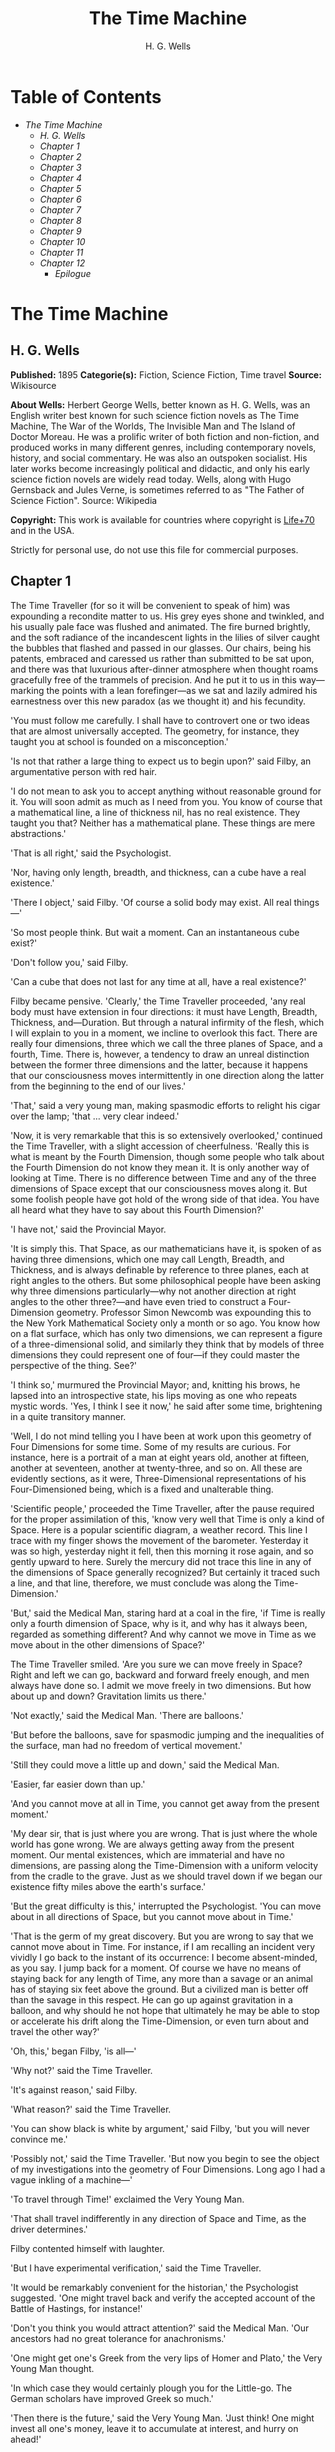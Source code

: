 #+TITLE: The Time Machine
#+AUTHOR: H. G. Wells

* Table of Contents
  -  [[The Time Machine][The Time Machine]]
    -  [[H. G. Wells][H. G. Wells]]
    -  [[Chapter 1][Chapter 1]]
    -  [[Chapter 2][Chapter 2]]
    -  [[Chapter 3][Chapter 3]]
    -  [[Chapter 4][Chapter 4]]
    -  [[Chapter 5][Chapter 5]]
    -  [[Chapter 6][Chapter 6]]
    -  [[Chapter 7][Chapter 7]]
    -  [[Chapter 8][Chapter 8]]
    -  [[Chapter 9][Chapter 9]]
    -  [[Chapter 10][Chapter 10]]
    -  [[Chapter 11][Chapter 11]]
    -  [[Chapter 12][Chapter 12]]
      -  [[Epilogue][Epilogue]]

* The Time Machine
** H. G. Wells
   *Published:* 1895
   *Categorie(s):* Fiction, Science Fiction, Time travel
   *Source:* Wikisource

   *About Wells:*
   Herbert George Wells, better known as H. G. Wells, was an English writer best known for such science fiction novels as
   The Time Machine, The War of the Worlds, The Invisible Man and The Island of Doctor Moreau. He was a prolific writer of
   both fiction and non-fiction, and produced works in many different genres, including contemporary novels, history, and
   social commentary. He was also an outspoken socialist. His later works become increasingly political and didactic, and
   only his early science fiction novels are widely read today. Wells, along with Hugo Gernsback and Jules Verne, is
   sometimes referred to as "The Father of Science Fiction". Source: Wikipedia

   *Copyright:* This work is available for countries where copyright is [[http://en.wikisource.org/wiki/Help:Public_domain#Copyright_terms_by_country][Life+70]] and in the USA.

   Strictly for personal use, do not use this file for commercial purposes.

** Chapter 1

   The Time Traveller (for so it will be convenient to speak of him) was expounding a recondite matter to us. His grey eyes
   shone and twinkled, and his usually pale face was flushed and animated. The fire burned brightly, and the soft radiance
   of the incandescent lights in the lilies of silver caught the bubbles that flashed and passed in our glasses. Our
   chairs, being his patents, embraced and caressed us rather than submitted to be sat upon, and there was that luxurious
   after-dinner atmosphere when thought roams gracefully free of the trammels of precision. And he put it to us in this
   way---marking the points with a lean forefinger---as we sat and lazily admired his earnestness over this new paradox (as
   we thought it) and his fecundity.

   'You must follow me carefully. I shall have to controvert one or two ideas that are almost universally accepted. The
   geometry, for instance, they taught you at school is founded on a misconception.'

   'Is not that rather a large thing to expect us to begin upon?' said Filby, an argumentative person with red hair.

   'I do not mean to ask you to accept anything without reasonable ground for it. You will soon admit as much as I need
   from you. You know of course that a mathematical line, a line of thickness nil, has no real existence. They taught you
   that? Neither has a mathematical plane. These things are mere abstractions.'

   'That is all right,' said the Psychologist.

   'Nor, having only length, breadth, and thickness, can a cube have a real existence.'

   'There I object,' said Filby. 'Of course a solid body may exist. All real things---'

   'So most people think. But wait a moment. Can an instantaneous cube exist?'

   'Don't follow you,' said Filby.

   'Can a cube that does not last for any time at all, have a real existence?'

   Filby became pensive. 'Clearly,' the Time Traveller proceeded, 'any real body must have extension in four directions: it
   must have Length, Breadth, Thickness, and---Duration. But through a natural infirmity of the flesh, which I will explain
   to you in a moment, we incline to overlook this fact. There are really four dimensions, three which we call the three
   planes of Space, and a fourth, Time. There is, however, a tendency to draw an unreal distinction between the former
   three dimensions and the latter, because it happens that our consciousness moves intermittently in one direction along
   the latter from the beginning to the end of our lives.'

   'That,' said a very young man, making spasmodic efforts to relight his cigar over the lamp; 'that ... very clear
   indeed.'

   'Now, it is very remarkable that this is so extensively overlooked,' continued the Time Traveller, with a slight
   accession of cheerfulness. 'Really this is what is meant by the Fourth Dimension, though some people who talk about the
   Fourth Dimension do not know they mean it. It is only another way of looking at Time. There is no difference between
   Time and any of the three dimensions of Space except that our consciousness moves along it. But some foolish people have
   got hold of the wrong side of that idea. You have all heard what they have to say about this Fourth Dimension?'

   'I have not,' said the Provincial Mayor.

   'It is simply this. That Space, as our mathematicians have it, is spoken of as having three dimensions, which one may
   call Length, Breadth, and Thickness, and is always definable by reference to three planes, each at right angles to the
   others. But some philosophical people have been asking why three dimensions particularly---why not another direction at
   right angles to the other three?---and have even tried to construct a Four-Dimension geometry. Professor Simon Newcomb
   was expounding this to the New York Mathematical Society only a month or so ago. You know how on a flat surface, which
   has only two dimensions, we can represent a figure of a three-dimensional solid, and similarly they think that by models
   of three dimensions they could represent one of four---if they could master the perspective of the thing. See?'

   'I think so,' murmured the Provincial Mayor; and, knitting his brows, he lapsed into an introspective state, his lips
   moving as one who repeats mystic words. 'Yes, I think I see it now,' he said after some time, brightening in a quite
   transitory manner.

   'Well, I do not mind telling you I have been at work upon this geometry of Four Dimensions for some time. Some of my
   results are curious. For instance, here is a portrait of a man at eight years old, another at fifteen, another at
   seventeen, another at twenty-three, and so on. All these are evidently sections, as it were, Three-Dimensional
   representations of his Four-Dimensioned being, which is a fixed and unalterable thing.

   'Scientific people,' proceeded the Time Traveller, after the pause required for the proper assimilation of this, 'know
   very well that Time is only a kind of Space. Here is a popular scientific diagram, a weather record. This line I trace
   with my finger shows the movement of the barometer. Yesterday it was so high, yesterday night it fell, then this morning
   it rose again, and so gently upward to here. Surely the mercury did not trace this line in any of the dimensions of
   Space generally recognized? But certainly it traced such a line, and that line, therefore, we must conclude was along
   the Time-Dimension.'

   'But,' said the Medical Man, staring hard at a coal in the fire, 'if Time is really only a fourth dimension of Space,
   why is it, and why has it always been, regarded as something different? And why cannot we move in Time as we move about
   in the other dimensions of Space?'

   The Time Traveller smiled. 'Are you sure we can move freely in Space? Right and left we can go, backward and forward
   freely enough, and men always have done so. I admit we move freely in two dimensions. But how about up and down?
   Gravitation limits us there.'

   'Not exactly,' said the Medical Man. 'There are balloons.'

   'But before the balloons, save for spasmodic jumping and the inequalities of the surface, man had no freedom of vertical
   movement.'

   'Still they could move a little up and down,' said the Medical Man.

   'Easier, far easier down than up.'

   'And you cannot move at all in Time, you cannot get away from the present moment.'

   'My dear sir, that is just where you are wrong. That is just where the whole world has gone wrong. We are always getting
   away from the present moment. Our mental existences, which are immaterial and have no dimensions, are passing along the
   Time-Dimension with a uniform velocity from the cradle to the grave. Just as we should travel down if we began our
   existence fifty miles above the earth's surface.'

   'But the great difficulty is this,' interrupted the Psychologist. 'You can move about in all directions of Space, but
   you cannot move about in Time.'

   'That is the germ of my great discovery. But you are wrong to say that we cannot move about in Time. For instance, if I
   am recalling an incident very vividly I go back to the instant of its occurrence: I become absent-minded, as you say. I
   jump back for a moment. Of course we have no means of staying back for any length of Time, any more than a savage or an
   animal has of staying six feet above the ground. But a civilized man is better off than the savage in this respect. He
   can go up against gravitation in a balloon, and why should he not hope that ultimately he may be able to stop or
   accelerate his drift along the Time-Dimension, or even turn about and travel the other way?'

   'Oh, this,' began Filby, 'is all---'

   'Why not?' said the Time Traveller.

   'It's against reason,' said Filby.

   'What reason?' said the Time Traveller.

   'You can show black is white by argument,' said Filby, 'but you will never convince me.'

   'Possibly not,' said the Time Traveller. 'But now you begin to see the object of my investigations into the geometry of
   Four Dimensions. Long ago I had a vague inkling of a machine---'

   'To travel through Time!' exclaimed the Very Young Man.

   'That shall travel indifferently in any direction of Space and Time, as the driver determines.'

   Filby contented himself with laughter.

   'But I have experimental verification,' said the Time Traveller.

   'It would be remarkably convenient for the historian,' the Psychologist suggested. 'One might travel back and verify the
   accepted account of the Battle of Hastings, for instance!'

   'Don't you think you would attract attention?' said the Medical Man. 'Our ancestors had no great tolerance for
   anachronisms.'

   'One might get one's Greek from the very lips of Homer and Plato,' the Very Young Man thought.

   'In which case they would certainly plough you for the Little-go. The German scholars have improved Greek so much.'

   'Then there is the future,' said the Very Young Man. 'Just think! One might invest all one's money, leave it to
   accumulate at interest, and hurry on ahead!'

   'To discover a society,' said I, 'erected on a strictly communistic basis.'

   'Of all the wild extravagant theories!' began the Psychologist.

   'Yes, so it seemed to me, and so I never talked of it until---'

   'Experimental verification!' cried I. 'You are going to verify that?'

   'The experiment!' cried Filby, who was getting brain-weary.

   'Let's see your experiment anyhow,' said the Psychologist, 'though it's all humbug, you know.'

   The Time Traveller smiled round at us. Then, still smiling faintly, and with his hands deep in his trousers pockets, he
   walked slowly out of the room, and we heard his slippers shuffling down the long passage to his laboratory.

   The Psychologist looked at us. 'I wonder what he's got?'

   'Some sleight-of-hand trick or other,' said the Medical Man, and Filby tried to tell us about a conjurer he had seen at
   Burslem; but before he had finished his preface the Time Traveller came back, and Filby's anecdote collapsed.

   The thing the Time Traveller held in his hand was a glittering metallic framework, scarcely larger than a small clock,
   and very delicately made. There was ivory in it, and some transparent crystalline substance. And now I must be explicit,
   for this that follows---unless his explanation is to be accepted---is an absolutely unaccountable thing. He took one of
   the small octagonal tables that were scattered about the room, and set it in front of the fire, with two legs on the
   hearthrug. On this table he placed the mechanism. Then he drew up a chair, and sat down. The only other object on the
   table was a small shaded lamp, the bright light of which fell upon the model. There were also perhaps a dozen candles
   about, two in brass candlesticks upon the mantel and several in sconces, so that the room was brilliantly illuminated. I
   sat in a low arm-chair nearest the fire, and I drew this forward so as to be almost between the Time Traveller and the
   fireplace. Filby sat behind him, looking over his shoulder. The Medical Man and the Provincial Mayor watched him in
   profile from the right, the Psychologist from the left. The Very Young Man stood behind the Psychologist. We were all on
   the alert. It appears incredible to me that any kind of trick, however subtly conceived and however adroitly done, could
   have been played upon us under these conditions.

   The Time Traveller looked at us, and then at the mechanism. 'Well?' said the Psychologist.

   'This little affair,' said the Time Traveller, resting his elbows upon the table and pressing his hands together above
   the apparatus, 'is only a model. It is my plan for a machine to travel through time. You will notice that it looks
   singularly askew, and that there is an odd twinkling appearance about this bar, as though it was in some way unreal.' He
   pointed to the part with his finger. 'Also, here is one little white lever, and here is another.'

   The Medical Man got up out of his chair and peered into the thing. 'It's beautifully made,' he said.

   'It took two years to make,' retorted the Time Traveller. Then, when we had all imitated the action of the Medical Man,
   he said: 'Now I want you clearly to understand that this lever, being pressed over, sends the machine gliding into the
   future, and this other reverses the motion. This saddle represents the seat of a time traveller. Presently I am going to
   press the lever, and off the machine will go. It will vanish, pass into future Time, and disappear. Have a good look at
   the thing. Look at the table too, and satisfy yourselves there is no trickery. I don't want to waste this model, and
   then be told I'm a quack.'

   There was a minute's pause perhaps. The Psychologist seemed about to speak to me, but changed his mind. Then the Time
   Traveller put forth his finger towards the lever. 'No,' he said suddenly. 'Lend me your hand.' And turning to the
   Psychologist, he took that individual's hand in his own and told him to put out his forefinger. So that it was the
   Psychologist himself who sent forth the model Time Machine on its interminable voyage. We all saw the lever turn. I am
   absolutely certain there was no trickery. There was a breath of wind, and the lamp flame jumped. One of the candles on
   the mantel was blown out, and the little machine suddenly swung round, became indistinct, was seen as a ghost for a
   second perhaps, as an eddy of faintly glittering brass and ivory; and it was gone---vanished! Save for the lamp the
   table was bare.

   Everyone was silent for a minute. Then Filby said he was damned.

   The Psychologist recovered from his stupor, and suddenly looked under the table. At that the Time Traveller laughed
   cheerfully. 'Well?' he said, with a reminiscence of the Psychologist. Then, getting up, he went to the tobacco jar on
   the mantel, and with his back to us began to fill his pipe.

   We stared at each other. 'Look here,' said the Medical Man, 'are you in earnest about this? Do you seriously believe
   that that machine has travelled into time?'

   'Certainly,' said the Time Traveller, stooping to light a spill at the fire. Then he turned, lighting his pipe, to look
   at the Psychologist's face. (The Psychologist, to show that he was not unhinged, helped himself to a cigar and tried to
   light it uncut.) 'What is more, I have a big machine nearly finished in there'---he indicated the laboratory---'and when
   that is put together I mean to have a journey on my own account.'

   'You mean to say that that machine has travelled into the future?' said Filby.

   'Into the future or the past---I don't, for certain, know which.'

   After an interval the Psychologist had an inspiration. 'It must have gone into the past if it has gone anywhere,' he
   said.

   'Why?' said the Time Traveller.

   'Because I presume that it has not moved in space, and if it travelled into the future it would still be here all this
   time, since it must have travelled through this time.'

   'But,' I said, 'If it travelled into the past it would have been visible when we came first into this room; and last
   Thursday when we were here; and the Thursday before that; and so forth!'

   'Serious objections,' remarked the Provincial Mayor, with an air of impartiality, turning towards the Time Traveller.

   'Not a bit,' said the Time Traveller, and, to the Psychologist: 'You think. You can explain that. It's presentation
   below the threshold, you know, diluted presentation.'

   'Of course,' said the Psychologist, and reassured us. 'That's a simple point of psychology. I should have thought of it.
   It's plain enough, and helps the paradox delightfully. We cannot see it, nor can we appreciate this machine, any more
   than we can the spoke of a wheel spinning, or a bullet flying through the air. If it is travelling through time fifty
   times or a hundred times faster than we are, if it gets through a minute while we get through a second, the impression
   it creates will of course be only one-fiftieth or one-hundredth of what it would make if it were not travelling in time.
   That's plain enough.' He passed his hand through the space in which the machine had been. 'You see?' he said, laughing.

   We sat and stared at the vacant table for a minute or so. Then the Time Traveller asked us what we thought of it all.

   'It sounds plausible enough to-night,' said the Medical Man; 'but wait until to-morrow. Wait for the common sense of the
   morning.'

   'Would you like to see the Time Machine itself?' asked the Time Traveller. And therewith, taking the lamp in his hand,
   he led the way down the long, draughty corridor to his laboratory. I remember vividly the flickering light, his queer,
   broad head in silhouette, the dance of the shadows, how we all followed him, puzzled but incredulous, and how there in
   the laboratory we beheld a larger edition of the little mechanism which we had seen vanish from before our eyes. Parts
   were of nickel, parts of ivory, parts had certainly been filed or sawn out of rock crystal. The thing was generally
   complete, but the twisted crystalline bars lay unfinished upon the bench beside some sheets of drawings, and I took one
   up for a better look at it. Quartz it seemed to be.

   'Look here,' said the Medical Man, 'are you perfectly serious? Or is this a trick---like that ghost you showed us last
   Christmas?'

   'Upon that machine,' said the Time Traveller, holding the lamp aloft, 'I intend to explore time. Is that plain? I was
   never more serious in my life.'

   None of us quite knew how to take it.

   I caught Filby's eye over the shoulder of the Medical Man, and he winked at me solemnly.

** Chapter 2

   I think that at that time none of us quite believed in the Time Machine. The fact is, the Time Traveller was one of
   those men who are too clever to be believed: you never felt that you saw all round him; you always suspected some subtle
   reserve, some ingenuity in ambush, behind his lucid frankness. Had Filby shown the model and explained the matter in the
   Time Traveller's words, we should have shown him far less scepticism. For we should have perceived his motives; a pork
   butcher could understand Filby. But the Time Traveller had more than a touch of whim among his elements, and we
   distrusted him. Things that would have made the frame of a less clever man seemed tricks in his hands. It is a mistake
   to do things too easily. The serious people who took him seriously never felt quite sure of his deportment; they were
   somehow aware that trusting their reputations for judgment with him was like furnishing a nursery with egg-shell china.
   So I don't think any of us said very much about time travelling in the interval between that Thursday and the next,
   though its odd potentialities ran, no doubt, in most of our minds: its plausibility, that is, its practical
   incredibleness, the curious possibilities of anachronism and of utter confusion it suggested. For my own part, I was
   particularly preoccupied with the trick of the model. That I remember discussing with the Medical Man, whom I met on
   Friday at the Linnaean. He said he had seen a similar thing at Tubingen, and laid considerable stress on the blowing out
   of the candle. But how the trick was done he could not explain.

   The next Thursday I went again to Richmond---I suppose I was one of the Time Traveller's most constant guests---and,
   arriving late, found four or five men already assembled in his drawing-room. The Medical Man was standing before the
   fire with a sheet of paper in one hand and his watch in the other. I looked round for the Time Traveller, and---'It's
   half-past seven now,' said the Medical Man. 'I suppose we'd better have dinner?'

   'Where's------?' said I, naming our host.

   'You've just come? It's rather odd. He's unavoidably detained. He asks me in this note to lead off with dinner at seven
   if he's not back. Says he'll explain when he comes.'

   'It seems a pity to let the dinner spoil,' said the Editor of a well-known daily paper; and thereupon the Doctor rang
   the bell.

   The Psychologist was the only person besides the Doctor and myself who had attended the previous dinner. The other men
   were Blank, the Editor aforementioned, a certain journalist, and another---a quiet, shy man with a beard---whom I didn't
   know, and who, as far as my observation went, never opened his mouth all the evening. There was some speculation at the
   dinner-table about the Time Traveller's absence, and I suggested time travelling, in a half-jocular spirit. The Editor
   wanted that explained to him, and the Psychologist volunteered a wooden account of the 'ingenious paradox and trick' we
   had witnessed that day week. He was in the midst of his exposition when the door from the corridor opened slowly and
   without noise. I was facing the door, and saw it first. 'Hallo!' I said. 'At last!' And the door opened wider, and the
   Time Traveller stood before us. I gave a cry of surprise. 'Good heavens! man, what's the matter?' cried the Medical Man,
   who saw him next. And the whole tableful turned towards the door.

   He was in an amazing plight. His coat was dusty and dirty, and smeared with green down the sleeves; his hair disordered,
   and as it seemed to me greyer---either with dust and dirt or because its colour had actually faded. His face was ghastly
   pale; his chin had a brown cut on it---a cut half healed; his expression was haggard and drawn, as by intense suffering.
   For a moment he hesitated in the doorway, as if he had been dazzled by the light. Then he came into the room. He walked
   with just such a limp as I have seen in footsore tramps. We stared at him in silence, expecting him to speak.

   He said not a word, but came painfully to the table, and made a motion towards the wine. The Editor filled a glass of
   champagne, and pushed it towards him. He drained it, and it seemed to do him good: for he looked round the table, and
   the ghost of his old smile flickered across his face. 'What on earth have you been up to, man?' said the Doctor. The
   Time Traveller did not seem to hear. 'Don't let me disturb you,' he said, with a certain faltering articulation. 'I'm
   all right.' He stopped, held out his glass for more, and took it off at a draught. 'That's good,' he said. His eyes grew
   brighter, and a faint colour came into his cheeks. His glance flickered over our faces with a certain dull approval, and
   then went round the warm and comfortable room. Then he spoke again, still as it were feeling his way among his words.
   'I'm going to wash and dress, and then I'll come down and explain things ... Save me some of that mutton. I'm starving
   for a bit of meat.'

   He looked across at the Editor, who was a rare visitor, and hoped he was all right. The Editor began a question. 'Tell
   you presently,' said the Time Traveller. 'I'm---funny! Be all right in a minute.'

   He put down his glass, and walked towards the staircase door. Again I remarked his lameness and the soft padding sound
   of his footfall, and standing up in my place, I saw his feet as he went out. He had nothing on them but a pair of
   tattered, blood-stained socks. Then the door closed upon him. I had half a mind to follow, till I remembered how he
   detested any fuss about himself. For a minute, perhaps, my mind was wool-gathering. Then, 'Remarkable Behaviour of an
   Eminent Scientist,' I heard the Editor say, thinking (after his wont) in headlines. And this brought my attention back
   to the bright dinner-table.

   'What's the game?' said the Journalist. 'Has he been doing the Amateur Cadger? I don't follow.' I met the eye of the
   Psychologist, and read my own interpretation in his face. I thought of the Time Traveller limping painfully upstairs. I
   don't think any one else had noticed his lameness.

   The first to recover completely from this surprise was the Medical Man, who rang the bell---the Time Traveller hated to
   have servants waiting at dinner---for a hot plate. At that the Editor turned to his knife and fork with a grunt, and the
   Silent Man followed suit. The dinner was resumed. Conversation was exclamatory for a little while, with gaps of
   wonderment; and then the Editor got fervent in his curiosity. 'Does our friend eke out his modest income with a
   crossing? or has he his Nebuchadnezzar phases?' he inquired. 'I feel assured it's this business of the Time Machine,' I
   said, and took up the Psychologist's account of our previous meeting. The new guests were frankly incredulous. The
   Editor raised objections. 'What was this time travelling? A man couldn't cover himself with dust by rolling in a
   paradox, could he?' And then, as the idea came home to him, he resorted to caricature. Hadn't they any clothes-brushes
   in the Future? The Journalist too, would not believe at any price, and joined the Editor in the easy work of heaping
   ridicule on the whole thing. They were both the new kind of journalist---very joyous, irreverent young men. 'Our Special
   Correspondent in the Day after To-morrow reports,' the Journalist was saying---or rather shouting---when the Time
   Traveller came back. He was dressed in ordinary evening clothes, and nothing save his haggard look remained of the
   change that had startled me.

   'I say,' said the Editor hilariously, 'these chaps here say you have been travelling into the middle of next week! Tell
   us all about little Rosebery, will you? What will you take for the lot?'

   The Time Traveller came to the place reserved for him without a word. He smiled quietly, in his old way. 'Where's my
   mutton?' he said. 'What a treat it is to stick a fork into meat again!'

   'Story!' cried the Editor.

   'Story be damned!' said the Time Traveller. 'I want something to eat. I won't say a word until I get some peptone into
   my arteries. Thanks. And the salt.'

   'One word,' said I. 'Have you been time travelling?'

   'Yes,' said the Time Traveller, with his mouth full, nodding his head.

   'I'd give a shilling a line for a verbatim note,' said the Editor. The Time Traveller pushed his glass towards the
   Silent Man and rang it with his fingernail; at which the Silent Man, who had been staring at his face, started
   convulsively, and poured him wine. The rest of the dinner was uncomfortable. For my own part, sudden questions kept on
   rising to my lips, and I dare say it was the same with the others. The Journalist tried to relieve the tension by
   telling anecdotes of Hettie Potter. The Time Traveller devoted his attention to his dinner, and displayed the appetite
   of a tramp. The Medical Man smoked a cigarette, and watched the Time Traveller through his eyelashes. The Silent Man
   seemed even more clumsy than usual, and drank champagne with regularity and determination out of sheer nervousness. At
   last the Time Traveller pushed his plate away, and looked round us. 'I suppose I must apologize,' he said. 'I was simply
   starving. I've had a most amazing time.' He reached out his hand for a cigar, and cut the end. 'But come into the
   smoking-room. It's too long a story to tell over greasy plates.' And ringing the bell in passing, he led the way into
   the adjoining room.

   'You have told Blank, and Dash, and Chose about the machine?' he said to me, leaning back in his easy-chair and naming
   the three new guests.

   'But the thing's a mere paradox,' said the Editor.

   'I can't argue to-night. I don't mind telling you the story, but I can't argue. I will,' he went on, 'tell you the story
   of what has happened to me, if you like, but you must refrain from interruptions. I want to tell it. Badly. Most of it
   will sound like lying. So be it! It's true---every word of it, all the same. I was in my laboratory at four o'clock, and
   since then ... I've lived eight days ... such days as no human being ever lived before! I'm nearly worn out, but I
   shan't sleep till I've told this thing over to you. Then I shall go to bed. But no interruptions! Is it agreed?'

   'Agreed,' said the Editor, and the rest of us echoed 'Agreed.' And with that the Time Traveller began his story as I
   have set it forth. He sat back in his chair at first, and spoke like a weary man. Afterwards he got more animated. In
   writing it down I feel with only too much keenness the inadequacy of pen and ink---and, above all, my own
   inadequacy---to express its quality. You read, I will suppose, attentively enough; but you cannot see the speaker's
   white, sincere face in the bright circle of the little lamp, nor hear the intonation of his voice. You cannot know how
   his expression followed the turns of his story! Most of us hearers were in shadow, for the candles in the smoking-room
   had not been lighted, and only the face of the Journalist and the legs of the Silent Man from the knees downward were
   illuminated. At first we glanced now and again at each other. After a time we ceased to do that, and looked only at the
   Time Traveller's face.

** Chapter 3

   'I told some of you last Thursday of the principles of the Time Machine, and showed you the actual thing itself,
   incomplete in the workshop. There it is now, a little travel-worn, truly; and one of the ivory bars is cracked, and a
   brass rail bent; but the rest of it's sound enough. I expected to finish it on Friday, but on Friday, when the putting
   together was nearly done, I found that one of the nickel bars was exactly one inch too short, and this I had to get
   remade; so that the thing was not complete until this morning. It was at ten o'clock to-day that the first of all Time
   Machines began its career. I gave it a last tap, tried all the screws again, put one more drop of oil on the quartz rod,
   and sat myself in the saddle. I suppose a suicide who holds a pistol to his skull feels much the same wonder at what
   will come next as I felt then. I took the starting lever in one hand and the stopping one in the other, pressed the
   first, and almost immediately the second. I seemed to reel; I felt a nightmare sensation of falling; and, looking round,
   I saw the laboratory exactly as before. Had anything happened? For a moment I suspected that my intellect had tricked
   me. Then I noted the clock. A moment before, as it seemed, it had stood at a minute or so past ten; now it was nearly
   half-past three!

   'I drew a breath, set my teeth, gripped the starting lever with both hands, and went off with a thud. The laboratory got
   hazy and went dark. Mrs. Watchett came in and walked, apparently without seeing me, towards the garden door. I suppose
   it took her a minute or so to traverse the place, but to me she seemed to shoot across the room like a rocket. I pressed
   the lever over to its extreme position. The night came like the turning out of a lamp, and in another moment came
   to-morrow. The laboratory grew faint and hazy, then fainter and ever fainter. To-morrow night came black, then day
   again, night again, day again, faster and faster still. An eddying murmur filled my ears, and a strange, dumb
   confusedness descended on my mind.

   'I am afraid I cannot convey the peculiar sensations of time travelling. They are excessively unpleasant. There is a
   feeling exactly like that one has upon a switchback---of a helpless headlong motion! I felt the same horrible
   anticipation, too, of an imminent smash. As I put on pace, night followed day like the flapping of a black wing. The dim
   suggestion of the laboratory seemed presently to fall away from me, and I saw the sun hopping swiftly across the sky,
   leaping it every minute, and every minute marking a day. I supposed the laboratory had been destroyed and I had come
   into the open air. I had a dim impression of scaffolding, but I was already going too fast to be conscious of any moving
   things. The slowest snail that ever crawled dashed by too fast for me. The twinkling succession of darkness and light
   was excessively painful to the eye. Then, in the intermittent darknesses, I saw the moon spinning swiftly through her
   quarters from new to full, and had a faint glimpse of the circling stars. Presently, as I went on, still gaining
   velocity, the palpitation of night and day merged into one continuous greyness; the sky took on a wonderful deepness of
   blue, a splendid luminous color like that of early twilight; the jerking sun became a streak of fire, a brilliant arch,
   in space; the moon a fainter fluctuating band; and I could see nothing of the stars, save now and then a brighter circle
   flickering in the blue.

   'The landscape was misty and vague. I was still on the hill-side upon which this house now stands, and the shoulder rose
   above me grey and dim. I saw trees growing and changing like puffs of vapour, now brown, now green; they grew, spread,
   shivered, and passed away. I saw huge buildings rise up faint and fair, and pass like dreams. The whole surface of the
   earth seemed changed---melting and flowing under my eyes. The little hands upon the dials that registered my speed raced
   round faster and faster. Presently I noted that the sun belt swayed up and down, from solstice to solstice, in a minute
   or less, and that consequently my pace was over a year a minute; and minute by minute the white snow flashed across the
   world, and vanished, and was followed by the bright, brief green of spring.

   'The unpleasant sensations of the start were less poignant now. They merged at last into a kind of hysterical
   exhilaration. I remarked indeed a clumsy swaying of the machine, for which I was unable to account. But my mind was too
   confused to attend to it, so with a kind of madness growing upon me, I flung myself into futurity. At first I scarce
   thought of stopping, scarce thought of anything but these new sensations. But presently a fresh series of impressions
   grew up in my mind---a certain curiosity and therewith a certain dread---until at last they took complete possession of
   me. What strange developments of humanity, what wonderful advances upon our rudimentary civilization, I thought, might
   not appear when I came to look nearly into the dim elusive world that raced and fluctuated before my eyes! I saw great
   and splendid architecture rising about me, more massive than any buildings of our own time, and yet, as it seemed, built
   of glimmer and mist. I saw a richer green flow up the hill-side, and remain there, without any wintry intermission. Even
   through the veil of my confusion the earth seemed very fair. And so my mind came round to the business of stopping.

   'The peculiar risk lay in the possibility of my finding some substance in the space which I, or the machine, occupied.
   So long as I travelled at a high velocity through time, this scarcely mattered; I was, so to speak, attenuated---was
   slipping like a vapour through the interstices of intervening substances! But to come to a stop involved the jamming of
   myself, molecule by molecule, into whatever lay in my way; meant bringing my atoms into such intimate contact with those
   of the obstacle that a profound chemical reaction---possibly a far-reaching explosion---would result, and blow myself
   and my apparatus out of all possible dimensions---into the Unknown. This possibility had occurred to me again and again
   while I was making the machine; but then I had cheerfully accepted it as an unavoidable risk---one of the risks a man
   has got to take! Now the risk was inevitable, I no longer saw it in the same cheerful light. The fact is that,
   insensibly, the absolute strangeness of everything, the sickly jarring and swaying of the machine, above all, the
   feeling of prolonged falling, had absolutely upset my nerve. I told myself that I could never stop, and with a gust of
   petulance I resolved to stop forthwith. Like an impatient fool, I lugged over the lever, and incontinently the thing
   went reeling over, and I was flung headlong through the air.

   'There was the sound of a clap of thunder in my ears. I may have been stunned for a moment. A pitiless hail was hissing
   round me, and I was sitting on soft turf in front of the overset machine. Everything still seemed grey, but presently I
   remarked that the confusion in my ears was gone. I looked round me. I was on what seemed to be a little lawn in a
   garden, surrounded by rhododendron bushes, and I noticed that their mauve and purple blossoms were dropping in a shower
   under the beating of the hail-stones. The rebounding, dancing hail hung in a cloud over the machine, and drove along the
   ground like smoke. In a moment I was wet to the skin. "Fine hospitality," said I, "to a man who has travelled
   innumerable years to see you."

   'Presently I thought what a fool I was to get wet. I stood up and looked round me. A colossal figure, carved apparently
   in some white stone, loomed indistinctly beyond the rhododendrons through the hazy downpour. But all else of the world
   was invisible.

   'My sensations would be hard to describe. As the columns of hail grew thinner, I saw the white figure more distinctly.
   It was very large, for a silver birch-tree touched its shoulder. It was of white marble, in shape something like a
   winged sphinx, but the wings, instead of being carried vertically at the sides, were spread so that it seemed to hover.
   The pedestal, it appeared to me, was of bronze, and was thick with verdigris. It chanced that the face was towards me;
   the sightless eyes seemed to watch me; there was the faint shadow of a smile on the lips. It was greatly weather-worn,
   and that imparted an unpleasant suggestion of disease. I stood looking at it for a little space---half a minute,
   perhaps, or half an hour. It seemed to advance and to recede as the hail drove before it denser or thinner. At last I
   tore my eyes from it for a moment and saw that the hail curtain had worn threadbare, and that the sky was lightening
   with the promise of the sun.

   'I looked up again at the crouching white shape, and the full temerity of my voyage came suddenly upon me. What might
   appear when that hazy curtain was altogether withdrawn? What might not have happened to men? What if cruelty had grown
   into a common passion? What if in this interval the race had lost its manliness and had developed into something
   inhuman, unsympathetic, and overwhelmingly powerful? I might seem some old-world savage animal, only the more dreadful
   and disgusting for our common likeness---a foul creature to be incontinently slain.

   'Already I saw other vast shapes---huge buildings with intricate parapets and tall columns, with a wooded hill-side
   dimly creeping in upon me through the lessening storm. I was seized with a panic fear. I turned frantically to the Time
   Machine, and strove hard to readjust it. As I did so the shafts of the sun smote through the thunderstorm. The grey
   downpour was swept aside and vanished like the trailing garments of a ghost. Above me, in the intense blue of the summer
   sky, some faint brown shreds of cloud whirled into nothingness. The great buildings about me stood out clear and
   distinct, shining with the wet of the thunderstorm, and picked out in white by the unmelted hailstones piled along their
   courses. I felt naked in a strange world. I felt as perhaps a bird may feel in the clear air, knowing the hawk wings
   above and will swoop. My fear grew to frenzy. I took a breathing space, set my teeth, and again grappled fiercely, wrist
   and knee, with the machine. It gave under my desperate onset and turned over. It struck my chin violently. One hand on
   the saddle, the other on the lever, I stood panting heavily in attitude to mount again.

   'But with this recovery of a prompt retreat my courage recovered. I looked more curiously and less fearfully at this
   world of the remote future. In a circular opening, high up in the wall of the nearer house, I saw a group of figures
   clad in rich soft robes. They had seen me, and their faces were directed towards me.

   'Then I heard voices approaching me. Coming through the bushes by the White Sphinx were the heads and shoulders of men
   running. One of these emerged in a pathway leading straight to the little lawn upon which I stood with my machine. He
   was a slight creature---perhaps four feet high---clad in a purple tunic, girdled at the waist with a leather belt.
   Sandals or buskins---I could not clearly distinguish which---were on his feet; his legs were bare to the knees, and his
   head was bare. Noticing that, I noticed for the first time how warm the air was.

   'He struck me as being a very beautiful and graceful creature, but indescribably frail. His flushed face reminded me of
   the more beautiful kind of consumptive---that hectic beauty of which we used to hear so much. At the sight of him I
   suddenly regained confidence. I took my hands from the machine.

** Chapter 4

   'In another moment we were standing face to face, I and this fragile thing out of futurity. He came straight up to me
   and laughed into my eyes. The absence from his bearing of any sign of fear struck me at once. Then he turned to the two
   others who were following him and spoke to them in a strange and very sweet and liquid tongue.

   'There were others coming, and presently a little group of perhaps eight or ten of these exquisite creatures were about
   me. One of them addressed me. It came into my head, oddly enough, that my voice was too harsh and deep for them. So I
   shook my head, and, pointing to my ears, shook it again. He came a step forward, hesitated, and then touched my hand.
   Then I felt other soft little tentacles upon my back and shoulders. They wanted to make sure I was real. There was
   nothing in this at all alarming. Indeed, there was something in these pretty little people that inspired confidence---a
   graceful gentleness, a certain childlike ease. And besides, they looked so frail that I could fancy myself flinging the
   whole dozen of them about like nine-pins. But I made a sudden motion to warn them when I saw their little pink hands
   feeling at the Time Machine. Happily then, when it was not too late, I thought of a danger I had hitherto forgotten, and
   reaching over the bars of the machine I unscrewed the little levers that would set it in motion, and put these in my
   pocket. Then I turned again to see what I could do in the way of communication.

   'And then, looking more nearly into their features, I saw some further peculiarities in their Dresden-china type of
   prettiness. Their hair, which was uniformly curly, came to a sharp end at the neck and cheek; there was not the faintest
   suggestion of it on the face, and their ears were singularly minute. The mouths were small, with bright red, rather thin
   lips, and the little chins ran to a point. The eyes were large and mild; and---this may seem egotism on my part---I
   fancied even that there was a certain lack of the interest I might have expected in them.

   'As they made no effort to communicate with me, but simply stood round me smiling and speaking in soft cooing notes to
   each other, I began the conversation. I pointed to the Time Machine and to myself. Then hesitating for a moment how to
   express time, I pointed to the sun. At once a quaintly pretty little figure in chequered purple and white followed my
   gesture, and then astonished me by imitating the sound of thunder.

   'For a moment I was staggered, though the import of his gesture was plain enough. The question had come into my mind
   abruptly: were these creatures fools? You may hardly understand how it took me. You see I had always anticipated that
   the people of the year Eight Hundred and Two Thousand odd would be incredibly in front of us in knowledge, art,
   everything. Then one of them suddenly asked me a question that showed him to be on the intellectual level of one of our
   five-year-old children---asked me, in fact, if I had come from the sun in a thunderstorm! It let loose the judgment I
   had suspended upon their clothes, their frail light limbs, and fragile features. A flow of disappointment rushed across
   my mind. For a moment I felt that I had built the Time Machine in vain.

   'I nodded, pointed to the sun, and gave them such a vivid rendering of a thunderclap as startled them. They all withdrew
   a pace or so and bowed. Then came one laughing towards me, carrying a chain of beautiful flowers altogether new to me,
   and put it about my neck. The idea was received with melodious applause; and presently they were all running to and fro
   for flowers, and laughingly flinging them upon me until I was almost smothered with blossom. You who have never seen the
   like can scarcely imagine what delicate and wonderful flowers countless years of culture had created. Then someone
   suggested that their plaything should be exhibited in the nearest building, and so I was led past the sphinx of white
   marble, which had seemed to watch me all the while with a smile at my astonishment, towards a vast grey edifice of
   fretted stone. As I went with them the memory of my confident anticipations of a profoundly grave and intellectual
   posterity came, with irresistible merriment, to my mind.

   'The building had a huge entry, and was altogether of colossal dimensions. I was naturally most occupied with the
   growing crowd of little people, and with the big open portals that yawned before me shadowy and mysterious. My general
   impression of the world I saw over their heads was a tangled waste of beautiful bushes and flowers, a long neglected and
   yet weedless garden. I saw a number of tall spikes of strange white flowers, measuring a foot perhaps across the spread
   of the waxen petals. They grew scattered, as if wild, among the variegated shrubs, but, as I say, I did not examine them
   closely at this time. The Time Machine was left deserted on the turf among the rhododendrons.

   'The arch of the doorway was richly carved, but naturally I did not observe the carving very narrowly, though I fancied
   I saw suggestions of old Phoenician decorations as I passed through, and it struck me that they were very badly broken
   and weather-worn. Several more brightly clad people met me in the doorway, and so we entered, I, dressed in dingy
   nineteenth-century garments, looking grotesque enough, garlanded with flowers, and surrounded by an eddying mass of
   bright, soft-colored robes and shining white limbs, in a melodious whirl of laughter and laughing speech.

   'The big doorway opened into a proportionately great hall hung with brown. The roof was in shadow, and the windows,
   partially glazed with coloured glass and partially unglazed, admitted a tempered light. The floor was made up of huge
   blocks of some very hard white metal, not plates nor slabs---blocks, and it was so much worn, as I judged by the going
   to and fro of past generations, as to be deeply channelled along the more frequented ways. Transverse to the length were
   innumerable tables made of slabs of polished stone, raised perhaps a foot from the floor, and upon these were heaps of
   fruits. Some I recognized as a kind of hypertrophied raspberry and orange, but for the most part they were strange.

   'Between the tables was scattered a great number of cushions. Upon these my conductors seated themselves, signing for me
   to do likewise. With a pretty absence of ceremony they began to eat the fruit with their hands, flinging peel and
   stalks, and so forth, into the round openings in the sides of the tables. I was not loath to follow their example, for I
   felt thirsty and hungry. As I did so I surveyed the hall at my leisure.

   'And perhaps the thing that struck me most was its dilapidated look. The stained-glass windows, which displayed only a
   geometrical pattern, were broken in many places, and the curtains that hung across the lower end were thick with dust.
   And it caught my eye that the corner of the marble table near me was fractured. Nevertheless, the general effect was
   extremely rich and picturesque. There were, perhaps, a couple of hundred people dining in the hall, and most of them,
   seated as near to me as they could come, were watching me with interest, their little eyes shining over the fruit they
   were eating. All were clad in the same soft and yet strong, silky material.

   'Fruit, by the by, was all their diet. These people of the remote future were strict vegetarians, and while I was with
   them, in spite of some carnal cravings, I had to be frugivorous also. Indeed, I found afterwards that horses, cattle,
   sheep, dogs, had followed the Ichthyosaurus into extinction. But the fruits were very delightful; one, in particular,
   that seemed to be in season all the time I was there---a floury thing in a three-sided husk---was especially good, and I
   made it my staple. At first I was puzzled by all these strange fruits, and by the strange flowers I saw, but later I
   began to perceive their import.

   'However, I am telling you of my fruit dinner in the distant future now. So soon as my appetite was a little checked, I
   determined to make a resolute attempt to learn the speech of these new men of mine. Clearly that was the next thing to
   do. The fruits seemed a convenient thing to begin upon, and holding one of these up I began a series of interrogative
   sounds and gestures. I had some considerable difficulty in conveying my meaning. At first my efforts met with a stare of
   surprise or inextinguishable laughter, but presently a fair-haired little creature seemed to grasp my intention and
   repeated a name. They had to chatter and explain the business at great length to each other, and my first attempts to
   make the exquisite little sounds of their language caused an immense amount of amusement. However, I felt like a
   schoolmaster amidst children, and persisted, and presently I had a score of noun substantives at least at my command;
   and then I got to demonstrative pronouns, and even the verb "to eat." But it was slow work, and the little people soon
   tired and wanted to get away from my interrogations, so I determined, rather of necessity, to let them give their
   lessons in little doses when they felt inclined. And very little doses I found they were before long, for I never met
   people more indolent or more easily fatigued.

   'A queer thing I soon discovered about my little hosts, and that was their lack of interest. They would come to me with
   eager cries of astonishment, like children, but like children they would soon stop examining me and wander away after
   some other toy. The dinner and my conversational beginnings ended, I noted for the first time that almost all those who
   had surrounded me at first were gone. It is odd, too, how speedily I came to disregard these little people. I went out
   through the portal into the sunlit world again as soon as my hunger was satisfied. I was continually meeting more of
   these men of the future, who would follow me a little distance, chatter and laugh about me, and, having smiled and
   gesticulated in a friendly way, leave me again to my own devices.

   'The calm of evening was upon the world as I emerged from the great hall, and the scene was lit by the warm glow of the
   setting sun. At first things were very confusing. Everything was so entirely different from the world I had known---even
   the flowers. The big building I had left was situated on the slope of a broad river valley, but the Thames had shifted
   perhaps a mile from its present position. I resolved to mount to the summit of a crest, perhaps a mile and a half away,
   from which I could get a wider view of this our planet in the year Eight Hundred and Two Thousand Seven Hundred and One
   A.D. For that, I should explain, was the date the little dials of my machine recorded.

   'As I walked I was watching for every impression that could possibly help to explain the condition of ruinous splendour
   in which I found the world---for ruinous it was. A little way up the hill, for instance, was a great heap of granite,
   bound together by masses of aluminium, a vast labyrinth of precipitous walls and crumpled heaps, amidst which were thick
   heaps of very beautiful pagoda-like plants---nettles possibly---but wonderfully tinted with brown about the leaves, and
   incapable of stinging. It was evidently the derelict remains of some vast structure, to what end built I could not
   determine. It was here that I was destined, at a later date, to have a very strange experience---the first intimation of
   a still stranger discovery---but of that I will speak in its proper place.

   'Looking round with a sudden thought, from a terrace on which I rested for a while, I realized that there were no small
   houses to be seen. Apparently the single house, and possibly even the household, had vanished. Here and there among the
   greenery were palace-like buildings, but the house and the cottage, which form such characteristic features of our own
   English landscape, had disappeared.

   '"Communism," said I to myself.

   'And on the heels of that came another thought. I looked at the half-dozen little figures that were following me. Then,
   in a flash, I perceived that all had the same form of costume, the same soft hairless visage, and the same girlish
   rotundity of limb. It may seem strange, perhaps, that I had not noticed this before. But everything was so strange. Now,
   I saw the fact plainly enough. In costume, and in all the differences of texture and bearing that now mark off the sexes
   from each other, these people of the future were alike. And the children seemed to my eyes to be but the miniatures of
   their parents. I judged, then, that the children of that time were extremely precocious, physically at least, and I
   found afterwards abundant verification of my opinion.

   'Seeing the ease and security in which these people were living, I felt that this close resemblance of the sexes was
   after all what one would expect; for the strength of a man and the softness of a woman, the institution of the family,
   and the differentiation of occupations are mere militant necessities of an age of physical force; where population is
   balanced and abundant, much childbearing becomes an evil rather than a blessing to the State; where violence comes but
   rarely and off-spring are secure, there is less necessity---indeed there is no necessity---for an efficient family, and
   the specialization of the sexes with reference to their children's needs disappears. We see some beginnings of this even
   in our own time, and in this future age it was complete. This, I must remind you, was my speculation at the time. Later,
   I was to appreciate how far it fell short of the reality.

   'While I was musing upon these things, my attention was attracted by a pretty little structure, like a well under a
   cupola. I thought in a transitory way of the oddness of wells still existing, and then resumed the thread of my
   speculations. There were no large buildings towards the top of the hill, and as my walking powers were evidently
   miraculous, I was presently left alone for the first time. With a strange sense of freedom and adventure I pushed on up
   to the crest.

   'There I found a seat of some yellow metal that I did not recognize, corroded in places with a kind of pinkish rust and
   half smothered in soft moss, the arm-rests cast and filed into the resemblance of griffins' heads. I sat down on it, and
   I surveyed the broad view of our old world under the sunset of that long day. It was as sweet and fair a view as I have
   ever seen. The sun had already gone below the horizon and the west was flaming gold, touched with some horizontal bars
   of purple and crimson. Below was the valley of the Thames, in which the river lay like a band of burnished steel. I have
   already spoken of the great palaces dotted about among the variegated greenery, some in ruins and some still occupied.
   Here and there rose a white or silvery figure in the waste garden of the earth, here and there came the sharp vertical
   line of some cupola or obelisk. There were no hedges, no signs of proprietary rights, no evidences of agriculture; the
   whole earth had become a garden.

   'So watching, I began to put my interpretation upon the things I had seen, and as it shaped itself to me that evening,
   my interpretation was something in this way. (Afterwards I found I had got only a half-truth---or only a glimpse of one
   facet of the truth.)

   'It seemed to me that I had happened upon humanity upon the wane. The ruddy sunset set me thinking of the sunset of
   mankind. For the first time I began to realize an odd consequence of the social effort in which we are at present
   engaged. And yet, come to think, it is a logical consequence enough. Strength is the outcome of need; security sets a
   premium on feebleness. The work of ameliorating the conditions of life---the true civilizing process that makes life
   more and more secure---had gone steadily on to a climax. One triumph of a united humanity over Nature had followed
   another. Things that are now mere dreams had become projects deliberately put in hand and carried forward. And the
   harvest was what I saw!

   'After all, the sanitation and the agriculture of to-day are still in the rudimentary stage. The science of our time has
   attacked but a little department of the field of human disease, but even so, it spreads its operations very steadily and
   persistently. Our agriculture and horticulture destroy a weed just here and there and cultivate perhaps a score or so of
   wholesome plants, leaving the greater number to fight out a balance as they can. We improve our favourite plants and
   animals---and how few they are---gradually by selective breeding; now a new and better peach, now a seedless grape, now
   a sweeter and larger flower, now a more convenient breed of cattle. We improve them gradually, because our ideals are
   vague and tentative, and our knowledge is very limited; because Nature, too, is shy and slow in our clumsy hands. Some
   day all this will be better organized, and still better. That is the drift of the current in spite of the eddies. The
   whole world will be intelligent, educated, and co-operating; things will move faster and faster towards the subjugation
   of Nature. In the end, wisely and carefully we shall readjust the balance of animal and vegetable life to suit our human
   needs.

   'This adjustment, I say, must have been done, and done well; done indeed for all Time, in the space of Time across which
   my machine had leaped. The air was free from gnats, the earth from weeds or fungi; everywhere were fruits and sweet and
   delightful flowers; brilliant butterflies flew hither and thither. The ideal of preventive medicine was attained.
   Diseases had been stamped out. I saw no evidence of any contagious diseases during all my stay. And I shall have to tell
   you later that even the processes of putrefaction and decay had been profoundly affected by these changes.

   'Social triumphs, too, had been effected. I saw mankind housed in splendid shelters, gloriously clothed, and as yet I
   had found them engaged in no toil. There were no signs of struggle, neither social nor economical struggle. The shop,
   the advertisement, traffic, all that commerce which constitutes the body of our world, was gone. It was natural on that
   golden evening that I should jump at the idea of a social paradise. The difficulty of increasing population had been
   met, I guessed, and population had ceased to increase.

   'But with this change in condition comes inevitably adaptations to the change. What, unless biological science is a mass
   of errors, is the cause of human intelligence and vigour? Hardship and freedom: conditions under which the active,
   strong, and subtle survive and the weaker go to the wall; conditions that put a premium upon the loyal alliance of
   capable men, upon self-restraint, patience, and decision. And the institution of the family, and the emotions that arise
   therein, the fierce jealousy, the tenderness for offspring, parental self-devotion, all found their justification and
   support in the imminent dangers of the young. Now, where are these imminent dangers? There is a sentiment arising, and
   it will grow, against connubial jealousy, against fierce maternity, against passion of all sorts; unnecessary things
   now, and things that make us uncomfortable, savage survivals, discords in a refined and pleasant life.

   'I thought of the physical slightness of the people, their lack of intelligence, and those big abundant ruins, and it
   strengthened my belief in a perfect conquest of Nature. For after the battle comes Quiet. Humanity had been strong,
   energetic, and intelligent, and had used all its abundant vitality to alter the conditions under which it lived. And now
   came the reaction of the altered conditions.

   'Under the new conditions of perfect comfort and security, that restless energy, that with us is strength, would become
   weakness. Even in our own time certain tendencies and desires, once necessary to survival, are a constant source of
   failure. Physical courage and the love of battle, for instance, are no great help---may even be hindrances---to a
   civilized man. And in a state of physical balance and security, power, intellectual as well as physical, would be out of
   place. For countless years I judged there had been no danger of war or solitary violence, no danger from wild beasts, no
   wasting disease to require strength of constitution, no need of toil. For such a life, what we should call the weak are
   as well equipped as the strong, are indeed no longer weak. Better equipped indeed they are, for the strong would be
   fretted by an energy for which there was no outlet. No doubt the exquisite beauty of the buildings I saw was the outcome
   of the last surgings of the now purposeless energy of mankind before it settled down into perfect harmony with the
   conditions under which it lived---the flourish of that triumph which began the last great peace. This has ever been the
   fate of energy in security; it takes to art and to eroticism, and then come languor and decay.

   'Even this artistic impetus would at last die away---had almost died in the Time I saw. To adorn themselves with
   flowers, to dance, to sing in the sunlight: so much was left of the artistic spirit, and no more. Even that would fade
   in the end into a contented inactivity. We are kept keen on the grindstone of pain and necessity, and, it seemed to me,
   that here was that hateful grindstone broken at last!

   'As I stood there in the gathering dark I thought that in this simple explanation I had mastered the problem of the
   world---mastered the whole secret of these delicious people. Possibly the checks they had devised for the increase of
   population had succeeded too well, and their numbers had rather diminished than kept stationary. That would account for
   the abandoned ruins. Very simple was my explanation, and plausible enough---as most wrong theories are!

** Chapter 5

   'As I stood there musing over this too perfect triumph of man, the full moon, yellow and gibbous, came up out of an
   overflow of silver light in the north-east. The bright little figures ceased to move about below, a noiseless owl
   flitted by, and I shivered with the chill of the night. I determined to descend and find where I could sleep.

   'I looked for the building I knew. Then my eye travelled along to the figure of the White Sphinx upon the pedestal of
   bronze, growing distinct as the light of the rising moon grew brighter. I could see the silver birch against it. There
   was the tangle of rhododendron bushes, black in the pale light, and there was the little lawn. I looked at the lawn
   again. A queer doubt chilled my complacency. "No," said I stoutly to myself, "that was not the lawn."

   'But it was the lawn. For the white leprous face of the sphinx was towards it. Can you imagine what I felt as this
   conviction came home to me? But you cannot. The Time Machine was gone!

   'At once, like a lash across the face, came the possibility of losing my own age, of being left helpless in this strange
   new world. The bare thought of it was an actual physical sensation. I could feel it grip me at the throat and stop my
   breathing. In another moment I was in a passion of fear and running with great leaping strides down the slope. Once I
   fell headlong and cut my face; I lost no time in stanching the blood, but jumped up and ran on, with a warm trickle down
   my cheek and chin. All the time I ran I was saying to myself: "They have moved it a little, pushed it under the bushes
   out of the way." Nevertheless, I ran with all my might. All the time, with the certainty that sometimes comes with
   excessive dread, I knew that such assurance was folly, knew instinctively that the machine was removed out of my reach.
   My breath came with pain. I suppose I covered the whole distance from the hill crest to the little lawn, two miles
   perhaps, in ten minutes. And I am not a young man. I cursed aloud, as I ran, at my confident folly in leaving the
   machine, wasting good breath thereby. I cried aloud, and none answered. Not a creature seemed to be stirring in that
   moonlit world.

   'When I reached the lawn my worst fears were realized. Not a trace of the thing was to be seen. I felt faint and cold
   when I faced the empty space among the black tangle of bushes. I ran round it furiously, as if the thing might be hidden
   in a corner, and then stopped abruptly, with my hands clutching my hair. Above me towered the sphinx, upon the bronze
   pedestal, white, shining, leprous, in the light of the rising moon. It seemed to smile in mockery of my dismay.

   'I might have consoled myself by imagining the little people had put the mechanism in some shelter for me, had I not
   felt assured of their physical and intellectual inadequacy. That is what dismayed me: the sense of some hitherto
   unsuspected power, through whose intervention my invention had vanished. Yet, for one thing I felt assured: unless some
   other age had produced its exact duplicate, the machine could not have moved in time. The attachment of the levers---I
   will show you the method later---prevented any one from tampering with it in that way when they were removed. It had
   moved, and was hid, only in space. But then, where could it be?

   'I think I must have had a kind of frenzy. I remember running violently in and out among the moonlit bushes all round
   the sphinx, and startling some white animal that, in the dim light, I took for a small deer. I remember, too, late that
   night, beating the bushes with my clenched fist until my knuckles were gashed and bleeding from the broken twigs. Then,
   sobbing and raving in my anguish of mind, I went down to the great building of stone. The big hall was dark, silent, and
   deserted. I slipped on the uneven floor, and fell over one of the malachite tables, almost breaking my shin. I lit a
   match and went on past the dusty curtains, of which I have told you.

   'There I found a second great hall covered with cushions, upon which, perhaps, a score or so of the little people were
   sleeping. I have no doubt they found my second appearance strange enough, coming suddenly out of the quiet darkness with
   inarticulate noises and the splutter and flare of a match. For they had forgotten about matches. "Where is my Time
   Machine?" I began, bawling like an angry child, laying hands upon them and shaking them up together. It must have been
   very queer to them. Some laughed, most of them looked sorely frightened. When I saw them standing round me, it came into
   my head that I was doing as foolish a thing as it was possible for me to do under the circumstances, in trying to revive
   the sensation of fear. For, reasoning from their daylight behaviour, I thought that fear must be forgotten.

   'Abruptly, I dashed down the match, and, knocking one of the people over in my course, went blundering across the big
   dining-hall again, out under the moonlight. I heard cries of terror and their little feet running and stumbling this way
   and that. I do not remember all I did as the moon crept up the sky. I suppose it was the unexpected nature of my loss
   that maddened me. I felt hopelessly cut off from my own kind---a strange animal in an unknown world. I must have raved
   to and fro, screaming and crying upon God and Fate. I have a memory of horrible fatigue, as the long night of despair
   wore away; of looking in this impossible place and that; of groping among moon-lit ruins and touching strange creatures
   in the black shadows; at last, of lying on the ground near the sphinx and weeping with absolute wretchedness. I had
   nothing left but misery. Then I slept, and when I woke again it was full day, and a couple of sparrows were hopping
   round me on the turf within reach of my arm.

   'I sat up in the freshness of the morning, trying to remember how I had got there, and why I had such a profound sense
   of desertion and despair. Then things came clear in my mind. With the plain, reasonable daylight, I could look my
   circumstances fairly in the face. I saw the wild folly of my frenzy overnight, and I could reason with myself. "Suppose
   the worst?" I said. "Suppose the machine altogether lost---perhaps destroyed? It behoves me to be calm and patient, to
   learn the way of the people, to get a clear idea of the method of my loss, and the means of getting materials and tools;
   so that in the end, perhaps, I may make another." That would be my only hope, perhaps, but better than despair. And,
   after all, it was a beautiful and curious world.

   'But probably, the machine had only been taken away. Still, I must be calm and patient, find its hiding-place, and
   recover it by force or cunning. And with that I scrambled to my feet and looked about me, wondering where I could bathe.
   I felt weary, stiff, and travel-soiled. The freshness of the morning made me desire an equal freshness. I had exhausted
   my emotion. Indeed, as I went about my business, I found myself wondering at my intense excitement overnight. I made a
   careful examination of the ground about the little lawn. I wasted some time in futile questionings, conveyed, as well as
   I was able, to such of the little people as came by. They all failed to understand my gestures; some were simply stolid,
   some thought it was a jest and laughed at me. I had the hardest task in the world to keep my hands off their pretty
   laughing faces. It was a foolish impulse, but the devil begotten of fear and blind anger was ill curbed and still eager
   to take advantage of my perplexity. The turf gave better counsel. I found a groove ripped in it, about midway between
   the pedestal of the sphinx and the marks of my feet where, on arrival, I had struggled with the overturned machine.
   There were other signs of removal about, with queer narrow footprints like those I could imagine made by a sloth. This
   directed my closer attention to the pedestal. It was, as I think I have said, of bronze. It was not a mere block, but
   highly decorated with deep framed panels on either side. I went and rapped at these. The pedestal was hollow. Examining
   the panels with care I found them discontinuous with the frames. There were no handles or keyholes, but possibly the
   panels, if they were doors, as I supposed, opened from within. One thing was clear enough to my mind. It took no very
   great mental effort to infer that my Time Machine was inside that pedestal. But how it got there was a different
   problem.

   'I saw the heads of two orange-clad people coming through the bushes and under some blossom-covered apple-trees towards
   me. I turned smiling to them and beckoned them to me. They came, and then, pointing to the bronze pedestal, I tried to
   intimate my wish to open it. But at my first gesture towards this they behaved very oddly. I don't know how to convey
   their expression to you. Suppose you were to use a grossly improper gesture to a delicate-minded woman---it is how she
   would look. They went off as if they had received the last possible insult. I tried a sweet-looking little chap in white
   next, with exactly the same result. Somehow, his manner made me feel ashamed of myself. But, as you know, I wanted the
   Time Machine, and I tried him once more. As he turned off, like the others, my temper got the better of me. In three
   strides I was after him, had him by the loose part of his robe round the neck, and began dragging him towards the
   sphinx. Then I saw the horror and repugnance of his face, and all of a sudden I let him go.

   'But I was not beaten yet. I banged with my fist at the bronze panels. I thought I heard something stir inside---to be
   explicit, I thought I heard a sound like a chuckle---but I must have been mistaken. Then I got a big pebble from the
   river, and came and hammered till I had flattened a coil in the decorations, and the verdigris came off in powdery
   flakes. The delicate little people must have heard me hammering in gusty outbreaks a mile away on either hand, but
   nothing came of it. I saw a crowd of them upon the slopes, looking furtively at me. At last, hot and tired, I sat down
   to watch the place. But I was too restless to watch long; I am too Occidental for a long vigil. I could work at a
   problem for years, but to wait inactive for twenty-four hours---that is another matter.

   'I got up after a time, and began walking aimlessly through the bushes towards the hill again. "Patience," said I to
   myself. "If you want your machine again you must leave that sphinx alone. If they mean to take your machine away, it's
   little good your wrecking their bronze panels, and if they don't, you will get it back as soon as you can ask for it. To
   sit among all those unknown things before a puzzle like that is hopeless. That way lies monomania. Face this world.
   Learn its ways, watch it, be careful of too hasty guesses at its meaning. In the end you will find clues to it all."
   Then suddenly the humour of the situation came into my mind: the thought of the years I had spent in study and toil to
   get into the future age, and now my passion of anxiety to get out of it. I had made myself the most complicated and the
   most hopeless trap that ever a man devised. Although it was at my own expense, I could not help myself. I laughed aloud.

   'Going through the big palace, it seemed to me that the little people avoided me. It may have been my fancy, or it may
   have had something to do with my hammering at the gates of bronze. Yet I felt tolerably sure of the avoidance. I was
   careful, however, to show no concern and to abstain from any pursuit of them, and in the course of a day or two things
   got back to the old footing. I made what progress I could in the language, and in addition I pushed my explorations here
   and there. Either I missed some subtle point or their language was excessively simple---almost exclusively composed of
   concrete substantives and verbs. There seemed to be few, if any, abstract terms, or little use of figurative language.
   Their sentences were usually simple and of two words, and I failed to convey or understand any but the simplest
   propositions. I determined to put the thought of my Time Machine and the mystery of the bronze doors under the sphinx as
   much as possible in a corner of memory, until my growing knowledge would lead me back to them in a natural way. Yet a
   certain feeling, you may understand, tethered me in a circle of a few miles round the point of my arrival.

   'So far as I could see, all the world displayed the same exuberant richness as the Thames valley. From every hill I
   climbed I saw the same abundance of splendid buildings, endlessly varied in material and style, the same clustering
   thickets of evergreens, the same blossom-laden trees and tree-ferns. Here and there water shone like silver, and beyond,
   the land rose into blue undulating hills, and so faded into the serenity of the sky. A peculiar feature, which presently
   attracted my attention, was the presence of certain circular wells, several, as it seemed to me, of a very great depth.
   One lay by the path up the hill, which I had followed during my first walk. Like the others, it was rimmed with bronze,
   curiously wrought, and protected by a little cupola from the rain. Sitting by the side of these wells, and peering down
   into the shafted darkness, I could see no gleam of water, nor could I start any reflection with a lighted match. But in
   all of them I heard a certain sound: a thud---thud---thud, like the beating of some big engine; and I discovered, from
   the flaring of my matches, that a steady current of air set down the shafts. Further, I threw a scrap of paper into the
   throat of one, and, instead of fluttering slowly down, it was at once sucked swiftly out of sight.

   'After a time, too, I came to connect these wells with tall towers standing here and there upon the slopes; for above
   them there was often just such a flicker in the air as one sees on a hot day above a sun-scorched beach. Putting things
   together, I reached a strong suggestion of an extensive system of subterranean ventilation, whose true import it was
   difficult to imagine. I was at first inclined to associate it with the sanitary apparatus of these people. It was an
   obvious conclusion, but it was absolutely wrong.

   'And here I must admit that I learned very little of drains and bells and modes of conveyance, and the like
   conveniences, during my time in this real future. In some of these visions of Utopias and coming times which I have
   read, there is a vast amount of detail about building, and social arrangements, and so forth. But while such details are
   easy enough to obtain when the whole world is contained in one's imagination, they are altogether inaccessible to a real
   traveller amid such realities as I found here. Conceive the tale of London which a negro, fresh from Central Africa,
   would take back to his tribe! What would he know of railway companies, of social movements, of telephone and telegraph
   wires, of the Parcels Delivery Company, and postal orders and the like? Yet we, at least, should be willing enough to
   explain these things to him! And even of what he knew, how much could he make his untravelled friend either apprehend or
   believe? Then, think how narrow the gap between a negro and a white man of our own times, and how wide the interval
   between myself and these of the Golden Age! I was sensible of much which was unseen, and which contributed to my
   comfort; but save for a general impression of automatic organization, I fear I can convey very little of the difference
   to your mind.

   'In the matter of sepulture, for instance, I could see no signs of crematoria nor anything suggestive of tombs. But it
   occurred to me that, possibly, there might be cemeteries (or crematoria) somewhere beyond the range of my explorings.
   This, again, was a question I deliberately put to myself, and my curiosity was at first entirely defeated upon the
   point. The thing puzzled me, and I was led to make a further remark, which puzzled me still more: that aged and infirm
   among this people there were none.

   'I must confess that my satisfaction with my first theories of an automatic civilization and a decadent humanity did not
   long endure. Yet I could think of no other. Let me put my difficulties. The several big palaces I had explored were mere
   living places, great dining-halls and sleeping apartments. I could find no machinery, no appliances of any kind. Yet
   these people were clothed in pleasant fabrics that must at times need renewal, and their sandals, though undecorated,
   were fairly complex specimens of metalwork. Somehow such things must be made. And the little people displayed no vestige
   of a creative tendency. There were no shops, no workshops, no sign of importations among them. They spent all their time
   in playing gently, in bathing in the river, in making love in a half-playful fashion, in eating fruit and sleeping. I
   could not see how things were kept going.

   'Then, again, about the Time Machine: something, I knew not what, had taken it into the hollow pedestal of the White
   Sphinx. Why? For the life of me I could not imagine. Those waterless wells, too, those flickering pillars. I felt I
   lacked a clue. I felt---how shall I put it? Suppose you found an inscription, with sentences here and there in excellent
   plain English, and interpolated therewith, others made up of words, of letters even, absolutely unknown to you? Well, on
   the third day of my visit, that was how the world of Eight Hundred and Two Thousand Seven Hundred and One presented
   itself to me!

   'That day, too, I made a friend---of a sort. It happened that, as I was watching some of the little people bathing in a
   shallow, one of them was seized with cramp and began drifting downstream. The main current ran rather swiftly, but not
   too strongly for even a moderate swimmer. It will give you an idea, therefore, of the strange deficiency in these
   creatures, when I tell you that none made the slightest attempt to rescue the weakly crying little thing which was
   drowning before their eyes. When I realized this, I hurriedly slipped off my clothes, and, wading in at a point lower
   down, I caught the poor mite and drew her safe to land. A little rubbing of the limbs soon brought her round, and I had
   the satisfaction of seeing she was all right before I left her. I had got to such a low estimate of her kind that I did
   not expect any gratitude from her. In that, however, I was wrong.

   'This happened in the morning. In the afternoon I met my little woman, as I believe it was, as I was returning towards
   my centre from an exploration, and she received me with cries of delight and presented me with a big garland of
   flowers---evidently made for me and me alone. The thing took my imagination. Very possibly I had been feeling desolate.
   At any rate I did my best to display my appreciation of the gift. We were soon seated together in a little stone arbour,
   engaged in conversation, chiefly of smiles. The creature's friendliness affected me exactly as a child's might have
   done. We passed each other flowers, and she kissed my hands. I did the same to hers. Then I tried talk, and found that
   her name was Weena, which, though I don't know what it meant, somehow seemed appropriate enough. That was the beginning
   of a queer friendship which lasted a week, and ended---as I will tell you!

   'She was exactly like a child. She wanted to be with me always. She tried to follow me everywhere, and on my next
   journey out and about it went to my heart to tire her down, and leave her at last, exhausted and calling after me rather
   plaintively. But the problems of the world had to be mastered. I had not, I said to myself, come into the future to
   carry on a miniature flirtation. Yet her distress when I left her was very great, her expostulations at the parting were
   sometimes frantic, and I think, altogether, I had as much trouble as comfort from her devotion. Nevertheless she was,
   somehow, a very great comfort. I thought it was mere childish affection that made her cling to me. Until it was too
   late, I did not clearly know what I had inflicted upon her when I left her. Nor until it was too late did I clearly
   understand what she was to me. For, by merely seeming fond of me, and showing in her weak, futile way that she cared for
   me, the little doll of a creature presently gave my return to the neighbourhood of the White Sphinx almost the feeling
   of coming home; and I would watch for her tiny figure of white and gold so soon as I came over the hill.

   'It was from her, too, that I learned that fear had not yet left the world. She was fearless enough in the daylight, and
   she had the oddest confidence in me; for once, in a foolish moment, I made threatening grimaces at her, and she simply
   laughed at them. But she dreaded the dark, dreaded shadows, dreaded black things. Darkness to her was the one thing
   dreadful. It was a singularly passionate emotion, and it set me thinking and observing. I discovered then, among other
   things, that these little people gathered into the great houses after dark, and slept in droves. To enter upon them
   without a light was to put them into a tumult of apprehension. I never found one out of doors, or one sleeping alone
   within doors, after dark. Yet I was still such a blockhead that I missed the lesson of that fear, and in spite of
   Weena's distress I insisted upon sleeping away from these slumbering multitudes.

   'It troubled her greatly, but in the end her odd affection for me triumphed, and for five of the nights of our
   acquaintance, including the last night of all, she slept with her head pillowed on my arm. But my story slips away from
   me as I speak of her. It must have been the night before her rescue that I was awakened about dawn. I had been restless,
   dreaming most disagreeably that I was drowned, and that sea anemones were feeling over my face with their soft palps. I
   woke with a start, and with an odd fancy that some greyish animal had just rushed out of the chamber. I tried to get to
   sleep again, but I felt restless and uncomfortable. It was that dim grey hour when things are just creeping out of
   darkness, when everything is colourless and clear cut, and yet unreal. I got up, and went down into the great hall, and
   so out upon the flagstones in front of the palace. I thought I would make a virtue of necessity, and see the sunrise.

   'The moon was setting, and the dying moonlight and the first pallor of dawn were mingled in a ghastly half-light. The
   bushes were inky black, the ground a sombre grey, the sky colourless and cheerless. And up the hill I thought I could
   see ghosts. There several times, as I scanned the slope, I saw white figures. Twice I fancied I saw a solitary white,
   ape-like creature running rather quickly up the hill, and once near the ruins I saw a leash of them carrying some dark
   body. They moved hastily. I did not see what became of them. It seemed that they vanished among the bushes. The dawn was
   still indistinct, you must understand. I was feeling that chill, uncertain, early-morning feeling you may have known. I
   doubted my eyes.

   'As the eastern sky grew brighter, and the light of the day came on and its vivid colouring returned upon the world once
   more, I scanned the view keenly. But I saw no vestige of my white figures. They were mere creatures of the half light.
   "They must have been ghosts," I said; "I wonder whence they dated." For a queer notion of Grant Allen's came into my
   head, and amused me. If each generation die and leave ghosts, he argued, the world at last will get overcrowded with
   them. On that theory they would have grown innumerable some Eight Hundred Thousand Years hence, and it was no great
   wonder to see four at once. But the jest was unsatisfying, and I was thinking of these figures all the morning, until
   Weena's rescue drove them out of my head. I associated them in some indefinite way with the white animal I had startled
   in my first passionate search for the Time Machine. But Weena was a pleasant substitute. Yet all the same, they were
   soon destined to take far deadlier possession of my mind.

   'I think I have said how much hotter than our own was the weather of this Golden Age. I cannot account for it. It may be
   that the sun was hotter, or the earth nearer the sun. It is usual to assume that the sun will go on cooling steadily in
   the future. But people, unfamiliar with such speculations as those of the younger Darwin, forget that the planets must
   ultimately fall back one by one into the parent body. As these catastrophes occur, the sun will blaze with renewed
   energy; and it may be that some inner planet had suffered this fate. Whatever the reason, the fact remains that the sun
   was very much hotter than we know it.

   'Well, one very hot morning---my fourth, I think---as I was seeking shelter from the heat and glare in a colossal ruin
   near the great house where I slept and fed, there happened this strange thing: Clambering among these heaps of masonry,
   I found a narrow gallery, whose end and side windows were blocked by fallen masses of stone. By contrast with the
   brilliancy outside, it seemed at first impenetrably dark to me. I entered it groping, for the change from light to
   blackness made spots of colour swim before me. Suddenly I halted spellbound. A pair of eyes, luminous by reflection
   against the daylight without, was watching me out of the darkness.

   'The old instinctive dread of wild beasts came upon me. I clenched my hands and steadfastly looked into the glaring
   eyeballs. I was afraid to turn. Then the thought of the absolute security in which humanity appeared to be living came
   to my mind. And then I remembered that strange terror of the dark. Overcoming my fear to some extent, I advanced a step
   and spoke. I will admit that my voice was harsh and ill-controlled. I put out my hand and touched something soft. At
   once the eyes darted sideways, and something white ran past me. I turned with my heart in my mouth, and saw a queer
   little ape-like figure, its head held down in a peculiar manner, running across the sunlit space behind me. It blundered
   against a block of granite, staggered aside, and in a moment was hidden in a black shadow beneath another pile of ruined
   masonry.

   'My impression of it is, of course, imperfect; but I know it was a dull white, and had strange large greyish-red eyes;
   also that there was flaxen hair on its head and down its back. But, as I say, it went too fast for me to see distinctly.
   I cannot even say whether it ran on all-fours, or only with its forearms held very low. After an instant's pause I
   followed it into the second heap of ruins. I could not find it at first; but, after a time in the profound obscurity, I
   came upon one of those round well-like openings of which I have told you, half closed by a fallen pillar. A sudden
   thought came to me. Could this Thing have vanished down the shaft? I lit a match, and, looking down, I saw a small,
   white, moving creature, with large bright eyes which regarded me steadfastly as it retreated. It made me shudder. It was
   so like a human spider! It was clambering down the wall, and now I saw for the first time a number of metal foot and
   hand rests forming a kind of ladder down the shaft. Then the light burned my fingers and fell out of my hand, going out
   as it dropped, and when I had lit another the little monster had disappeared.

   'I do not know how long I sat peering down that well. It was not for some time that I could succeed in persuading myself
   that the thing I had seen was human. But, gradually, the truth dawned on me: that Man had not remained one species, but
   had differentiated into two distinct animals: that my graceful children of the Upper-world were not the sole descendants
   of our generation, but that this bleached, obscene, nocturnal Thing, which had flashed before me, was also heir to all
   the ages.

   'I thought of the flickering pillars and of my theory of an underground ventilation. I began to suspect their true
   import. And what, I wondered, was this Lemur doing in my scheme of a perfectly balanced organization? How was it related
   to the indolent serenity of the beautiful Upper-worlders? And what was hidden down there, at the foot of that shaft? I
   sat upon the edge of the well telling myself that, at any rate, there was nothing to fear, and that there I must descend
   for the solution of my difficulties. And withal I was absolutely afraid to go! As I hesitated, two of the beautiful
   Upper-world people came running in their amorous sport across the daylight in the shadow. The male pursued the female,
   flinging flowers at her as he ran.

   'They seemed distressed to find me, my arm against the overturned pillar, peering down the well. Apparently it was
   considered bad form to remark these apertures; for when I pointed to this one, and tried to frame a question about it in
   their tongue, they were still more visibly distressed and turned away. But they were interested by my matches, and I
   struck some to amuse them. I tried them again about the well, and again I failed. So presently I left them, meaning to
   go back to Weena, and see what I could get from her. But my mind was already in revolution; my guesses and impressions
   were slipping and sliding to a new adjustment. I had now a clue to the import of these wells, to the ventilating towers,
   to the mystery of the ghosts; to say nothing of a hint at the meaning of the bronze gates and the fate of the Time
   Machine! And very vaguely there came a suggestion towards the solution of the economic problem that had puzzled me.

   'Here was the new view. Plainly, this second species of Man was subterranean. There were three circumstances in
   particular which made me think that its rare emergence above ground was the outcome of a long-continued underground
   habit. In the first place, there was the bleached look common in most animals that live largely in the dark---the white
   fish of the Kentucky caves, for instance. Then, those large eyes, with that capacity for reflecting light, are common
   features of nocturnal things---witness the owl and the cat. And last of all, that evident confusion in the sunshine,
   that hasty yet fumbling awkward flight towards dark shadow, and that peculiar carriage of the head while in the
   light---all reinforced the theory of an extreme sensitiveness of the retina.

   'Beneath my feet, then, the earth must be tunnelled enormously, and these tunnellings were the habitat of the new race.
   The presence of ventilating shafts and wells along the hill slopes---everywhere, in fact, except along the river
   valley---showed how universal were its ramifications. What so natural, then, as to assume that it was in this artificial
   Underworld that such work as was necessary to the comfort of the daylight race was done? The notion was so plausible
   that I at once accepted it, and went on to assume the how of this splitting of the human species. I dare say you will
   anticipate the shape of my theory; though, for myself, I very soon felt that it fell far short of the truth.

   'At first, proceeding from the problems of our own age, it seemed clear as daylight to me that the gradual widening of
   the present merely temporary and social difference between the Capitalist and the Labourer, was the key to the whole
   position. No doubt it will seem grotesque enough to you---and wildly incredible!---and yet even now there are existing
   circumstances to point that way. There is a tendency to utilize underground space for the less ornamental purposes of
   civilization; there is the Metropolitan Railway in London, for instance, there are new electric railways, there are
   subways, there are underground workrooms and restaurants, and they increase and multiply. Evidently, I thought, this
   tendency had increased till Industry had gradually lost its birthright in the sky. I mean that it had gone deeper and
   deeper into larger and ever larger underground factories, spending a still-increasing amount of its time therein, till,
   in the end---! Even now, does not an East-end worker live in such artificial conditions as practically to be cut off
   from the natural surface of the earth?

   'Again, the exclusive tendency of richer people---due, no doubt, to the increasing refinement of their education, and
   the widening gulf between them and the rude violence of the poor---is already leading to the closing, in their interest,
   of considerable portions of the surface of the land. About London, for instance, perhaps half the prettier country is
   shut in against intrusion. And this same widening gulf---which is due to the length and expense of the higher
   educational process and the increased facilities for and temptations towards refined habits on the part of the
   rich---will make that exchange between class and class, that promotion by intermarriage which at present retards the
   splitting of our species along lines of social stratification, less and less frequent. So, in the end, above ground you
   must have the Haves, pursuing pleasure and comfort and beauty, and below ground the Have-nots, the Workers getting
   continually adapted to the conditions of their labour. Once they were there, they would no doubt have to pay rent, and
   not a little of it, for the ventilation of their caverns; and if they refused, they would starve or be suffocated for
   arrears. Such of them as were so constituted as to be miserable and rebellious would die; and, in the end, the balance
   being permanent, the survivors would become as well adapted to the conditions of underground life, and as happy in their
   way, as the Upper-world people were to theirs. As it seemed to me, the refined beauty and the etiolated pallor followed
   naturally enough.

   'The great triumph of Humanity I had dreamed of took a different shape in my mind. It had been no such triumph of moral
   education and general co-operation as I had imagined. Instead, I saw a real aristocracy, armed with a perfected science
   and working to a logical conclusion the industrial system of to-day. Its triumph had not been simply a triumph over
   Nature, but a triumph over Nature and the fellow-man. This, I must warn you, was my theory at the time. I had no
   convenient cicerone in the pattern of the Utopian books. My explanation may be absolutely wrong. I still think it is the
   most plausible one. But even on this supposition the balanced civilization that was at last attained must have long
   since passed its zenith, and was now far fallen into decay. The too-perfect security of the Upper-worlders had led them
   to a slow movement of degeneration, to a general dwindling in size, strength, and intelligence. That I could see clearly
   enough already. What had happened to the Under-grounders I did not yet suspect; but from what I had seen of the
   Morlocks---that, by the by, was the name by which these creatures were called---I could imagine that the modification of
   the human type was even far more profound than among the "Eloi," the beautiful race that I already knew.

   'Then came troublesome doubts. Why had the Morlocks taken my Time Machine? For I felt sure it was they who had taken it.
   Why, too, if the Eloi were masters, could they not restore the machine to me? And why were they so terribly afraid of
   the dark? I proceeded, as I have said, to question Weena about this Under-world, but here again I was disappointed. At
   first she would not understand my questions, and presently she refused to answer them. She shivered as though the topic
   was unendurable. And when I pressed her, perhaps a little harshly, she burst into tears. They were the only tears,
   except my own, I ever saw in that Golden Age. When I saw them I ceased abruptly to trouble about the Morlocks, and was
   only concerned in banishing these signs of the human inheritance from Weena's eyes. And very soon she was smiling and
   clapping her hands, while I solemnly burned a match.

** Chapter 6

   'It may seem odd to you, but it was two days before I could follow up the new-found clue in what was manifestly the
   proper way. I felt a peculiar shrinking from those pallid bodies. They were just the half-bleached colour of the worms
   and things one sees preserved in spirit in a zoological museum. And they were filthily cold to the touch. Probably my
   shrinking was largely due to the sympathetic influence of the Eloi, whose disgust of the Morlocks I now began to
   appreciate.

   'The next night I did not sleep well. Probably my health was a little disordered. I was oppressed with perplexity and
   doubt. Once or twice I had a feeling of intense fear for which I could perceive no definite reason. I remember creeping
   noiselessly into the great hall where the little people were sleeping in the moonlight---that night Weena was among
   them---and feeling reassured by their presence. It occurred to me even then, that in the course of a few days the moon
   must pass through its last quarter, and the nights grow dark, when the appearances of these unpleasant creatures from
   below, these whitened Lemurs, this new vermin that had replaced the old, might be more abundant. And on both these days
   I had the restless feeling of one who shirks an inevitable duty. I felt assured that the Time Machine was only to be
   recovered by boldly penetrating these underground mysteries. Yet I could not face the mystery. If only I had had a
   companion it would have been different. But I was so horribly alone, and even to clamber down into the darkness of the
   well appalled me. I don't know if you will understand my feeling, but I never felt quite safe at my back.

   'It was this restlessness, this insecurity, perhaps, that drove me further and further afield in my exploring
   expeditions. Going to the south-westward towards the rising country that is now called Combe Wood, I observed far off,
   in the direction of nineteenth-century Banstead, a vast green structure, different in character from any I had hitherto
   seen. It was larger than the largest of the palaces or ruins I knew, and the facade had an Oriental look: the face of it
   having the lustre, as well as the pale-green tint, a kind of bluish-green, of a certain type of Chinese porcelain. This
   difference in aspect suggested a difference in use, and I was minded to push on and explore. But the day was growing
   late, and I had come upon the sight of the place after a long and tiring circuit; so I resolved to hold over the
   adventure for the following day, and I returned to the welcome and the caresses of little Weena. But next morning I
   perceived clearly enough that my curiosity regarding the Palace of Green Porcelain was a piece of self-deception, to
   enable me to shirk, by another day, an experience I dreaded. I resolved I would make the descent without further waste
   of time, and started out in the early morning towards a well near the ruins of granite and aluminium.

   'Little Weena ran with me. She danced beside me to the well, but when she saw me lean over the mouth and look downward,
   she seemed strangely disconcerted. "Good-bye, little Weena," I said, kissing her; and then putting her down, I began to
   feel over the parapet for the climbing hooks. Rather hastily, I may as well confess, for I feared my courage might leak
   away! At first she watched me in amazement. Then she gave a most piteous cry, and running to me, she began to pull at me
   with her little hands. I think her opposition nerved me rather to proceed. I shook her off, perhaps a little roughly,
   and in another moment I was in the throat of the well. I saw her agonized face over the parapet, and smiled to reassure
   her. Then I had to look down at the unstable hooks to which I clung.

   'I had to clamber down a shaft of perhaps two hundred yards. The descent was effected by means of metallic bars
   projecting from the sides of the well, and these being adapted to the needs of a creature much smaller and lighter than
   myself, I was speedily cramped and fatigued by the descent. And not simply fatigued! One of the bars bent suddenly under
   my weight, and almost swung me off into the blackness beneath. For a moment I hung by one hand, and after that
   experience I did not dare to rest again. Though my arms and back were presently acutely painful, I went on clambering
   down the sheer descent with as quick a motion as possible. Glancing upward, I saw the aperture, a small blue disk, in
   which a star was visible, while little Weena's head showed as a round black projection. The thudding sound of a machine
   below grew louder and more oppressive. Everything save that little disk above was profoundly dark, and when I looked up
   again Weena had disappeared.

   'I was in an agony of discomfort. I had some thought of trying to go up the shaft again, and leave the Under-world
   alone. But even while I turned this over in my mind I continued to descend. At last, with intense relief, I saw dimly
   coming up, a foot to the right of me, a slender loophole in the wall. Swinging myself in, I found it was the aperture of
   a narrow horizontal tunnel in which I could lie down and rest. It was not too soon. My arms ached, my back was cramped,
   and I was trembling with the prolonged terror of a fall. Besides this, the unbroken darkness had had a distressing
   effect upon my eyes. The air was full of the throb and hum of machinery pumping air down the shaft.

   'I do not know how long I lay. I was roused by a soft hand touching my face. Starting up in the darkness I snatched at
   my matches and, hastily striking one, I saw three stooping white creatures similar to the one I had seen above ground in
   the ruin, hastily retreating before the light. Living, as they did, in what appeared to me impenetrable darkness, their
   eyes were abnormally large and sensitive, just as are the pupils of the abysmal fishes, and they reflected the light in
   the same way. I have no doubt they could see me in that rayless obscurity, and they did not seem to have any fear of me
   apart from the light. But, so soon as I struck a match in order to see them, they fled incontinently, vanishing into
   dark gutters and tunnels, from which their eyes glared at me in the strangest fashion.

   'I tried to call to them, but the language they had was apparently different from that of the Over-world people; so that
   I was needs left to my own unaided efforts, and the thought of flight before exploration was even then in my mind. But I
   said to myself, "You are in for it now," and, feeling my way along the tunnel, I found the noise of machinery grow
   louder. Presently the walls fell away from me, and I came to a large open space, and striking another match, saw that I
   had entered a vast arched cavern, which stretched into utter darkness beyond the range of my light. The view I had of it
   was as much as one could see in the burning of a match.

   'Necessarily my memory is vague. Great shapes like big machines rose out of the dimness, and cast grotesque black
   shadows, in which dim spectral Morlocks sheltered from the glare. The place, by the by, was very stuffy and oppressive,
   and the faint halitus of freshly shed blood was in the air. Some way down the central vista was a little table of white
   metal, laid with what seemed a meal. The Morlocks at any rate were carnivorous! Even at the time, I remember wondering
   what large animal could have survived to furnish the red joint I saw. It was all very indistinct: the heavy smell, the
   big unmeaning shapes, the obscene figures lurking in the shadows, and only waiting for the darkness to come at me again!
   Then the match burned down, and stung my fingers, and fell, a wriggling red spot in the blackness.

   'I have thought since how particularly ill-equipped I was for such an experience. When I had started with the Time
   Machine, I had started with the absurd assumption that the men of the Future would certainly be infinitely ahead of
   ourselves in all their appliances. I had come without arms, without medicine, without anything to smoke---at times I
   missed tobacco frightfully---even without enough matches. If only I had thought of a Kodak! I could have flashed that
   glimpse of the Underworld in a second, and examined it at leisure. But, as it was, I stood there with only the weapons
   and the powers that Nature had endowed me with---hands, feet, and teeth; these, and four safety-matches that still
   remained to me.

   'I was afraid to push my way in among all this machinery in the dark, and it was only with my last glimpse of light I
   discovered that my store of matches had run low. It had never occurred to me until that moment that there was any need
   to economize them, and I had wasted almost half the box in astonishing the Upper-worlders, to whom fire was a novelty.
   Now, as I say, I had four left, and while I stood in the dark, a hand touched mine, lank fingers came feeling over my
   face, and I was sensible of a peculiar unpleasant odour. I fancied I heard the breathing of a crowd of those dreadful
   little beings about me. I felt the box of matches in my hand being gently disengaged, and other hands behind me plucking
   at my clothing. The sense of these unseen creatures examining me was indescribably unpleasant. The sudden realization of
   my ignorance of their ways of thinking and doing came home to me very vividly in the darkness. I shouted at them as
   loudly as I could. They started away, and then I could feel them approaching me again. They clutched at me more boldly,
   whispering odd sounds to each other. I shivered violently, and shouted again---rather discordantly. This time they were
   not so seriously alarmed, and they made a queer laughing noise as they came back at me. I will confess I was horribly
   frightened. I determined to strike another match and escape under the protection of its glare. I did so, and eking out
   the flicker with a scrap of paper from my pocket, I made good my retreat to the narrow tunnel. But I had scarce entered
   this when my light was blown out and in the blackness I could hear the Morlocks rustling like wind among leaves, and
   pattering like the rain, as they hurried after me.

   'In a moment I was clutched by several hands, and there was no mistaking that they were trying to haul me back. I struck
   another light, and waved it in their dazzled faces. You can scarce imagine how nauseatingly inhuman they looked---those
   pale, chinless faces and great, lidless, pinkish-grey eyes!---as they stared in their blindness and bewilderment. But I
   did not stay to look, I promise you: I retreated again, and when my second match had ended, I struck my third. It had
   almost burned through when I reached the opening into the shaft. I lay down on the edge, for the throb of the great pump
   below made me giddy. Then I felt sideways for the projecting hooks, and, as I did so, my feet were grasped from behind,
   and I was violently tugged backward. I lit my last match ... and it incontinently went out. But I had my hand on the
   climbing bars now, and, kicking violently, I disengaged myself from the clutches of the Morlocks and was speedily
   clambering up the shaft, while they stayed peering and blinking up at me: all but one little wretch who followed me for
   some way, and well-nigh secured my boot as a trophy.

   'That climb seemed interminable to me. With the last twenty or thirty feet of it a deadly nausea came upon me. I had the
   greatest difficulty in keeping my hold. The last few yards was a frightful struggle against this faintness. Several
   times my head swam, and I felt all the sensations of falling. At last, however, I got over the well-mouth somehow, and
   staggered out of the ruin into the blinding sunlight. I fell upon my face. Even the soil smelt sweet and clean. Then I
   remember Weena kissing my hands and ears, and the voices of others among the Eloi. Then, for a time, I was insensible.

** Chapter 7

   'Now, indeed, I seemed in a worse case than before. Hitherto, except during my night's anguish at the loss of the Time
   Machine, I had felt a sustaining hope of ultimate escape, but that hope was staggered by these new discoveries. Hitherto
   I had merely thought myself impeded by the childish simplicity of the little people, and by some unknown forces which I
   had only to understand to overcome; but there was an altogether new element in the sickening quality of the Morlocks---a
   something inhuman and malign. Instinctively I loathed them. Before, I had felt as a man might feel who had fallen into a
   pit: my concern was with the pit and how to get out of it. Now I felt like a beast in a trap, whose enemy would come
   upon him soon.

   'The enemy I dreaded may surprise you. It was the darkness of the new moon. Weena had put this into my head by some at
   first incomprehensible remarks about the Dark Nights. It was not now such a very difficult problem to guess what the
   coming Dark Nights might mean. The moon was on the wane: each night there was a longer interval of darkness. And I now
   understood to some slight degree at least the reason of the fear of the little Upper-world people for the dark. I
   wondered vaguely what foul villainy it might be that the Morlocks did under the new moon. I felt pretty sure now that my
   second hypothesis was all wrong. The Upper-world people might once have been the favoured aristocracy, and the Morlocks
   their mechanical servants: but that had long since passed away. The two species that had resulted from the evolution of
   man were sliding down towards, or had already arrived at, an altogether new relationship. The Eloi, like the Carolingian
   kings, had decayed to a mere beautiful futility. They still possessed the earth on sufferance: since the Morlocks,
   subterranean for innumerable generations, had come at last to find the daylit surface intolerable. And the Morlocks made
   their garments, I inferred, and maintained them in their habitual needs, perhaps through the survival of an old habit of
   service. They did it as a standing horse paws with his foot, or as a man enjoys killing animals in sport: because
   ancient and departed necessities had impressed it on the organism. But, clearly, the old order was already in part
   reversed. The Nemesis of the delicate ones was creeping on apace. Ages ago, thousands of generations ago, man had thrust
   his brother man out of the ease and the sunshine. And now that brother was coming back changed! Already the Eloi had
   begun to learn one old lesson anew. They were becoming reacquainted with Fear. And suddenly there came into my head the
   memory of the meat I had seen in the Under-world. It seemed odd how it floated into my mind: not stirred up as it were
   by the current of my meditations, but coming in almost like a question from outside. I tried to recall the form of it. I
   had a vague sense of something familiar, but I could not tell what it was at the time.

   'Still, however helpless the little people in the presence of their mysterious Fear, I was differently constituted. I
   came out of this age of ours, this ripe prime of the human race, when Fear does not paralyse and mystery has lost its
   terrors. I at least would defend myself. Without further delay I determined to make myself arms and a fastness where I
   might sleep. With that refuge as a base, I could face this strange world with some of that confidence I had lost in
   realizing to what creatures night by night I lay exposed. I felt I could never sleep again until my bed was secure from
   them. I shuddered with horror to think how they must already have examined me.

   'I wandered during the afternoon along the valley of the Thames, but found nothing that commended itself to my mind as
   inaccessible. All the buildings and trees seemed easily practicable to such dexterous climbers as the Morlocks, to judge
   by their wells, must be. Then the tall pinnacles of the Palace of Green Porcelain and the polished gleam of its walls
   came back to my memory; and in the evening, taking Weena like a child upon my shoulder, I went up the hills towards the
   south-west. The distance, I had reckoned, was seven or eight miles, but it must have been nearer eighteen. I had first
   seen the place on a moist afternoon when distances are deceptively diminished. In addition, the heel of one of my shoes
   was loose, and a nail was working through the sole---they were comfortable old shoes I wore about indoors---so that I
   was lame. And it was already long past sunset when I came in sight of the palace, silhouetted black against the pale
   yellow of the sky.

   'Weena had been hugely delighted when I began to carry her, but after a while she desired me to let her down, and ran
   along by the side of me, occasionally darting off on either hand to pick flowers to stick in my pockets. My pockets had
   always puzzled Weena, but at the last she had concluded that they were an eccentric kind of vase for floral decoration.
   At least she utilized them for that purpose. And that reminds me! In changing my jacket I found... '

   The Time Traveller paused, put his hand into his pocket, and silently placed two withered flowers, not unlike very large
   white mallows, upon the little table. Then he resumed his narrative.

   'As the hush of evening crept over the world and we proceeded over the hill crest towards Wimbledon, Weena grew tired
   and wanted to return to the house of grey stone. But I pointed out the distant pinnacles of the Palace of Green
   Porcelain to her, and contrived to make her understand that we were seeking a refuge there from her Fear. You know that
   great pause that comes upon things before the dusk? Even the breeze stops in the trees. To me there is always an air of
   expectation about that evening stillness. The sky was clear, remote, and empty save for a few horizontal bars far down
   in the sunset. Well, that night the expectation took the colour of my fears. In that darkling calm my senses seemed
   preternaturally sharpened. I fancied I could even feel the hollowness of the ground beneath my feet: could, indeed,
   almost see through it the Morlocks on their ant-hill going hither and thither and waiting for the dark. In my excitement
   I fancied that they would receive my invasion of their burrows as a declaration of war. And why had they taken my Time
   Machine?

   'So we went on in the quiet, and the twilight deepened into night. The clear blue of the distance faded, and one star
   after another came out. The ground grew dim and the trees black. Weena's fears and her fatigue grew upon her. I took her
   in my arms and talked to her and caressed her. Then, as the darkness grew deeper, she put her arms round my neck, and,
   closing her eyes, tightly pressed her face against my shoulder. So we went down a long slope into a valley, and there in
   the dimness I almost walked into a little river. This I waded, and went up the opposite side of the valley, past a
   number of sleeping houses, and by a statue---a Faun, or some such figure, minus the head. Here too were acacias. So far
   I had seen nothing of the Morlocks, but it was yet early in the night, and the darker hours before the old moon rose
   were still to come.

   'From the brow of the next hill I saw a thick wood spreading wide and black before me. I hesitated at this. I could see
   no end to it, either to the right or the left. Feeling tired---my feet, in particular, were very sore---I carefully
   lowered Weena from my shoulder as I halted, and sat down upon the turf. I could no longer see the Palace of Green
   Porcelain, and I was in doubt of my direction. I looked into the thickness of the wood and thought of what it might
   hide. Under that dense tangle of branches one would be out of sight of the stars. Even were there no other lurking
   danger---a danger I did not care to let my imagination loose upon---there would still be all the roots to stumble over
   and the tree-boles to strike against.

   'I was very tired, too, after the excitements of the day; so I decided that I would not face it, but would pass the
   night upon the open hill.

   'Weena, I was glad to find, was fast asleep. I carefully wrapped her in my jacket, and sat down beside her to wait for
   the moonrise. The hill-side was quiet and deserted, but from the black of the wood there came now and then a stir of
   living things. Above me shone the stars, for the night was very clear. I felt a certain sense of friendly comfort in
   their twinkling. All the old constellations had gone from the sky, however: that slow movement which is imperceptible in
   a hundred human lifetimes, had long since rearranged them in unfamiliar groupings. But the Milky Way, it seemed to me,
   was still the same tattered streamer of star-dust as of yore. Southward (as I judged it) was a very bright red star that
   was new to me; it was even more splendid than our own green Sirius. And amid all these scintillating points of light one
   bright planet shone kindly and steadily like the face of an old friend.

   'Looking at these stars suddenly dwarfed my own troubles and all the gravities of terrestrial life. I thought of their
   unfathomable distance, and the slow inevitable drift of their movements out of the unknown past into the unknown future.
   I thought of the great precessional cycle that the pole of the earth describes. Only forty times had that silent
   revolution occurred during all the years that I had traversed. And during these few revolutions all the activity, all
   the traditions, the complex organizations, the nations, languages, literatures, aspirations, even the mere memory of Man
   as I knew him, had been swept out of existence. Instead were these frail creatures who had forgotten their high
   ancestry, and the white Things of which I went in terror. Then I thought of the Great Fear that was between the two
   species, and for the first time, with a sudden shiver, came the clear knowledge of what the meat I had seen might be.
   Yet it was too horrible! I looked at little Weena sleeping beside me, her face white and starlike under the stars, and
   forthwith dismissed the thought.

   'Through that long night I held my mind off the Morlocks as well as I could, and whiled away the time by trying to fancy
   I could find signs of the old constellations in the new confusion. The sky kept very clear, except for a hazy cloud or
   so. No doubt I dozed at times. Then, as my vigil wore on, came a faintness in the eastward sky, like the reflection of
   some colourless fire, and the old moon rose, thin and peaked and white. And close behind, and overtaking it, and
   overflowing it, the dawn came, pale at first, and then growing pink and warm. No Morlocks had approached us. Indeed, I
   had seen none upon the hill that night. And in the confidence of renewed day it almost seemed to me that my fear had
   been unreasonable. I stood up and found my foot with the loose heel swollen at the ankle and painful under the heel; so
   I sat down again, took off my shoes, and flung them away.

   'I awakened Weena, and we went down into the wood, now green and pleasant instead of black and forbidding. We found some
   fruit wherewith to break our fast. We soon met others of the dainty ones, laughing and dancing in the sunlight as though
   there was no such thing in nature as the night. And then I thought once more of the meat that I had seen. I felt assured
   now of what it was, and from the bottom of my heart I pitied this last feeble rill from the great flood of humanity.
   Clearly, at some time in the Long-Ago of human decay the Morlocks' food had run short. Possibly they had lived on rats
   and such-like vermin. Even now man is far less discriminating and exclusive in his food than he was---far less than any
   monkey. His prejudice against human flesh is no deep-seated instinct. And so these inhuman sons of men------! I tried to
   look at the thing in a scientific spirit. After all, they were less human and more remote than our cannibal ancestors of
   three or four thousand years ago. And the intelligence that would have made this state of things a torment had gone. Why
   should I trouble myself? These Eloi were mere fatted cattle, which the ant-like Morlocks preserved and preyed
   upon---probably saw to the breeding of. And there was Weena dancing at my side!

   'Then I tried to preserve myself from the horror that was coming upon me, by regarding it as a rigorous punishment of
   human selfishness. Man had been content to live in ease and delight upon the labours of his fellow-man, had taken
   Necessity as his watchword and excuse, and in the fullness of time Necessity had come home to him. I even tried a
   Carlyle-like scorn of this wretched aristocracy in decay. But this attitude of mind was impossible. However great their
   intellectual degradation, the Eloi had kept too much of the human form not to claim my sympathy, and to make me perforce
   a sharer in their degradation and their Fear.

   'I had at that time very vague ideas as to the course I should pursue. My first was to secure some safe place of refuge,
   and to make myself such arms of metal or stone as I could contrive. That necessity was immediate. In the next place, I
   hoped to procure some means of fire, so that I should have the weapon of a torch at hand, for nothing, I knew, would be
   more efficient against these Morlocks. Then I wanted to arrange some contrivance to break open the doors of bronze under
   the White Sphinx. I had in mind a battering ram. I had a persuasion that if I could enter those doors and carry a blaze
   of light before me I should discover the Time Machine and escape. I could not imagine the Morlocks were strong enough to
   move it far away. Weena I had resolved to bring with me to our own time. And turning such schemes over in my mind I
   pursued our way towards the building which my fancy had chosen as our dwelling.

** Chapter 8

   'I found the Palace of Green Porcelain, when we approached it about noon, deserted and falling into ruin. Only ragged
   vestiges of glass remained in its windows, and great sheets of the green facing had fallen away from the corroded
   metallic framework. It lay very high upon a turfy down, and looking north-eastward before I entered it, I was surprised
   to see a large estuary, or even creek, where I judged Wandsworth and Battersea must once have been. I thought
   then---though I never followed up the thought---of what might have happened, or might be happening, to the living things
   in the sea.

   'The material of the Palace proved on examination to be indeed porcelain, and along the face of it I saw an inscription
   in some unknown character. I thought, rather foolishly, that Weena might help me to interpret this, but I only learned
   that the bare idea of writing had never entered her head. She always seemed to me, I fancy, more human than she was,
   perhaps because her affection was so human.

   'Within the big valves of the door---which were open and broken---we found, instead of the customary hall, a long
   gallery lit by many side windows. At the first glance I was reminded of a museum. The tiled floor was thick with dust,
   and a remarkable array of miscellaneous objects was shrouded in the same grey covering. Then I perceived, standing
   strange and gaunt in the centre of the hall, what was clearly the lower part of a huge skeleton. I recognized by the
   oblique feet that it was some extinct creature after the fashion of the Megatherium. The skull and the upper bones lay
   beside it in the thick dust, and in one place, where rain-water had dropped through a leak in the roof, the thing itself
   had been worn away. Further in the gallery was the huge skeleton barrel of a Brontosaurus. My museum hypothesis was
   confirmed. Going towards the side I found what appeared to be sloping shelves, and clearing away the thick dust, I found
   the old familiar glass cases of our own time. But they must have been air-tight to judge from the fair preservation of
   some of their contents.

   'Clearly we stood among the ruins of some latter-day South Kensington! Here, apparently, was the Palaeontological
   Section, and a very splendid array of fossils it must have been, though the inevitable process of decay that had been
   staved off for a time, and had, through the extinction of bacteria and fungi, lost ninety-nine hundredths of its force,
   was nevertheless, with extreme sureness if with extreme slowness at work again upon all its treasures. Here and there I
   found traces of the little people in the shape of rare fossils broken to pieces or threaded in strings upon reeds. And
   the cases had in some instances been bodily removed---by the Morlocks as I judged. The place was very silent. The thick
   dust deadened our footsteps. Weena, who had been rolling a sea urchin down the sloping glass of a case, presently came,
   as I stared about me, and very quietly took my hand and stood beside me.

   'And at first I was so much surprised by this ancient monument of an intellectual age, that I gave no thought to the
   possibilities it presented. Even my preoccupation about the Time Machine receded a little from my mind.

   'To judge from the size of the place, this Palace of Green Porcelain had a great deal more in it than a Gallery of
   Palaeontology; possibly historical galleries; it might be, even a library! To me, at least in my present circumstances,
   these would be vastly more interesting than this spectacle of oldtime geology in decay. Exploring, I found another short
   gallery running transversely to the first. This appeared to be devoted to minerals, and the sight of a block of sulphur
   set my mind running on gunpowder. But I could find no saltpeter; indeed, no nitrates of any kind. Doubtless they had
   deliquesced ages ago. Yet the sulphur hung in my mind, and set up a train of thinking. As for the rest of the contents
   of that gallery, though on the whole they were the best preserved of all I saw, I had little interest. I am no
   specialist in mineralogy, and I went on down a very ruinous aisle running parallel to the first hall I had entered.
   Apparently this section had been devoted to natural history, but everything had long since passed out of recognition. A
   few shrivelled and blackened vestiges of what had once been stuffed animals, desiccated mummies in jars that had once
   held spirit, a brown dust of departed plants: that was all! I was sorry for that, because I should have been glad to
   trace the patent readjustments by which the conquest of animated nature had been attained. Then we came to a gallery of
   simply colossal proportions, but singularly ill-lit, the floor of it running downward at a slight angle from the end at
   which I entered. At intervals white globes hung from the ceiling---many of them cracked and smashed---which suggested
   that originally the place had been artificially lit. Here I was more in my element, for rising on either side of me were
   the huge bulks of big machines, all greatly corroded and many broken down, but some still fairly complete. You know I
   have a certain weakness for mechanism, and I was inclined to linger among these; the more so as for the most part they
   had the interest of puzzles, and I could make only the vaguest guesses at what they were for. I fancied that if I could
   solve their puzzles I should find myself in possession of powers that might be of use against the Morlocks.

   'Suddenly Weena came very close to my side. So suddenly that she startled me. Had it not been for her I do not think I
   should have noticed that the floor of the gallery sloped at all. [Footnote: It may be, of course, that the floor did not
   slope, but that the museum was built into the side of a hill.---ED.] The end I had come in at was quite above ground,
   and was lit by rare slit-like windows. As you went down the length, the ground came up against these windows, until at
   last there was a pit like the "area" of a London house before each, and only a narrow line of daylight at the top. I
   went slowly along, puzzling about the machines, and had been too intent upon them to notice the gradual diminution of
   the light, until Weena's increasing apprehensions drew my attention. Then I saw that the gallery ran down at last into a
   thick darkness. I hesitated, and then, as I looked round me, I saw that the dust was less abundant and its surface less
   even. Further away towards the dimness, it appeared to be broken by a number of small narrow footprints. My sense of the
   immediate presence of the Morlocks revived at that. I felt that I was wasting my time in the academic examination of
   machinery. I called to mind that it was already far advanced in the afternoon, and that I had still no weapon, no
   refuge, and no means of making a fire. And then down in the remote blackness of the gallery I heard a peculiar
   pattering, and the same odd noises I had heard down the well.

   'I took Weena's hand. Then, struck with a sudden idea, I left her and turned to a machine from which projected a lever
   not unlike those in a signal-box. Clambering upon the stand, and grasping this lever in my hands, I put all my weight
   upon it sideways. Suddenly Weena, deserted in the central aisle, began to whimper. I had judged the strength of the
   lever pretty correctly, for it snapped after a minute's strain, and I rejoined her with a mace in my hand more than
   sufficient, I judged, for any Morlock skull I might encounter. And I longed very much to kill a Morlock or so. Very
   inhuman, you may think, to want to go killing one's own descendants! But it was impossible, somehow, to feel any
   humanity in the things. Only my disinclination to leave Weena, and a persuasion that if I began to slake my thirst for
   murder my Time Machine might suffer, restrained me from going straight down the gallery and killing the brutes I heard.

   'Well, mace in one hand and Weena in the other, I went out of that gallery and into another and still larger one, which
   at the first glance reminded me of a military chapel hung with tattered flags. The brown and charred rags that hung from
   the sides of it, I presently recognized as the decaying vestiges of books. They had long since dropped to pieces, and
   every semblance of print had left them. But here and there were warped boards and cracked metallic clasps that told the
   tale well enough. Had I been a literary man I might, perhaps, have moralized upon the futility of all ambition. But as
   it was, the thing that struck me with keenest force was the enormous waste of labour to which this sombre wilderness of
   rotting paper testified. At the time I will confess that I thought chiefly of the Philosophical Transactions and my own
   seventeen papers upon physical optics.

   'Then, going up a broad staircase, we came to what may once have been a gallery of technical chemistry. And here I had
   not a little hope of useful discoveries. Except at one end where the roof had collapsed, this gallery was well
   preserved. I went eagerly to every unbroken case. And at last, in one of the really air-tight cases, I found a box of
   matches. Very eagerly I tried them. They were perfectly good. They were not even damp. I turned to Weena. "Dance," I
   cried to her in her own tongue. For now I had a weapon indeed against the horrible creatures we feared. And so, in that
   derelict museum, upon the thick soft carpeting of dust, to Weena's huge delight, I solemnly performed a kind of
   composite dance, whistling The Land of the Leal as cheerfully as I could. In part it was a modest cancan, in part a step
   dance, in part a skirt-dance (so far as my tail-coat permitted), and in part original. For I am naturally inventive, as
   you know.

   'Now, I still think that for this box of matches to have escaped the wear of time for immemorial years was a most
   strange, as for me it was a most fortunate thing. Yet, oddly enough, I found a far unlikelier substance, and that was
   camphor. I found it in a sealed jar, that by chance, I suppose, had been really hermetically sealed. I fancied at first
   that it was paraffin wax, and smashed the glass accordingly. But the odour of camphor was unmistakable. In the universal
   decay this volatile substance had chanced to survive, perhaps through many thousands of centuries. It reminded me of a
   sepia painting I had once seen done from the ink of a fossil Belemnite that must have perished and become fossilized
   millions of years ago. I was about to throw it away, but I remembered that it was inflammable and burned with a good
   bright flame---was, in fact, an excellent candle---and I put it in my pocket. I found no explosives, however, nor any
   means of breaking down the bronze doors. As yet my iron crowbar was the most helpful thing I had chanced upon.
   Nevertheless I left that gallery greatly elated.

   'I cannot tell you all the story of that long afternoon. It would require a great effort of memory to recall my
   explorations in at all the proper order. I remember a long gallery of rusting stands of arms, and how I hesitated
   between my crowbar and a hatchet or a sword. I could not carry both, however, and my bar of iron promised best against
   the bronze gates. There were numbers of guns, pistols, and rifles. The most were masses of rust, but many were of some
   new metal, and still fairly sound. But any cartridges or powder there may once have been had rotted into dust. One
   corner I saw was charred and shattered; perhaps, I thought, by an explosion among the specimens. In another place was a
   vast array of idols---Polynesian, Mexican, Grecian, Phoenician, every country on earth I should think. And here,
   yielding to an irresistible impulse, I wrote my name upon the nose of a steatite monster from South America that
   particularly took my fancy.

   'As the evening drew on, my interest waned. I went through gallery after gallery, dusty, silent, often ruinous, the
   exhibits sometimes mere heaps of rust and lignite, sometimes fresher. In one place I suddenly found myself near the
   model of a tin-mine, and then by the merest accident I discovered, in an air-tight case, two dynamite cartridges! I
   shouted "Eureka!" and smashed the case with joy. Then came a doubt. I hesitated. Then, selecting a little side gallery,
   I made my essay. I never felt such a disappointment as I did in waiting five, ten, fifteen minutes for an explosion that
   never came. Of course the things were dummies, as I might have guessed from their presence. I really believe that had
   they not been so, I should have rushed off incontinently and blown Sphinx, bronze doors, and (as it proved) my chances
   of finding the Time Machine, all together into non-existence.

   'It was after that, I think, that we came to a little open court within the palace. It was turfed, and had three
   fruit-trees. So we rested and refreshed ourselves. Towards sunset I began to consider our position. Night was creeping
   upon us, and my inaccessible hiding-place had still to be found. But that troubled me very little now. I had in my
   possession a thing that was, perhaps, the best of all defences against the Morlocks---I had matches! I had the camphor
   in my pocket, too, if a blaze were needed. It seemed to me that the best thing we could do would be to pass the night in
   the open, protected by a fire. In the morning there was the getting of the Time Machine. Towards that, as yet, I had
   only my iron mace. But now, with my growing knowledge, I felt very differently towards those bronze doors. Up to this, I
   had refrained from forcing them, largely because of the mystery on the other side. They had never impressed me as being
   very strong, and I hoped to find my bar of iron not altogether inadequate for the work.

** Chapter 9

   'We emerged from the palace while the sun was still in part above the horizon. I was determined to reach the White
   Sphinx early the next morning, and ere the dusk I purposed pushing through the woods that had stopped me on the previous
   journey. My plan was to go as far as possible that night, and then, building a fire, to sleep in the protection of its
   glare. Accordingly, as we went along I gathered any sticks or dried grass I saw, and presently had my arms full of such
   litter. Thus loaded, our progress was slower than I had anticipated, and besides Weena was tired. And I began to suffer
   from sleepiness too; so that it was full night before we reached the wood. Upon the shrubby hill of its edge Weena would
   have stopped, fearing the darkness before us; but a singular sense of impending calamity, that should indeed have served
   me as a warning, drove me onward. I had been without sleep for a night and two days, and I was feverish and irritable. I
   felt sleep coming upon me, and the Morlocks with it.

   'While we hesitated, among the black bushes behind us, and dim against their blackness, I saw three crouching figures.
   There was scrub and long grass all about us, and I did not feel safe from their insidious approach. The forest, I
   calculated, was rather less than a mile across. If we could get through it to the bare hill-side, there, as it seemed to
   me, was an altogether safer resting-place; I thought that with my matches and my camphor I could contrive to keep my
   path illuminated through the woods. Yet it was evident that if I was to flourish matches with my hands I should have to
   abandon my firewood; so, rather reluctantly, I put it down. And then it came into my head that I would amaze our friends
   behind by lighting it. I was to discover the atrocious folly of this proceeding, but it came to my mind as an ingenious
   move for covering our retreat.

   'I don't know if you have ever thought what a rare thing flame must be in the absence of man and in a temperate climate.
   The sun's heat is rarely strong enough to burn, even when it is focused by dewdrops, as is sometimes the case in more
   tropical districts. Lightning may blast and blacken, but it rarely gives rise to widespread fire. Decaying vegetation
   may occasionally smoulder with the heat of its fermentation, but this rarely results in flame. In this decadence, too,
   the art of fire-making had been forgotten on the earth. The red tongues that went licking up my heap of wood were an
   altogether new and strange thing to Weena.

   'She wanted to run to it and play with it. I believe she would have cast herself into it had I not restrained her. But I
   caught her up, and in spite of her struggles, plunged boldly before me into the wood. For a little way the glare of my
   fire lit the path. Looking back presently, I could see, through the crowded stems, that from my heap of sticks the blaze
   had spread to some bushes adjacent, and a curved line of fire was creeping up the grass of the hill. I laughed at that,
   and turned again to the dark trees before me. It was very black, and Weena clung to me convulsively, but there was
   still, as my eyes grew accustomed to the darkness, sufficient light for me to avoid the stems. Overhead it was simply
   black, except where a gap of remote blue sky shone down upon us here and there. I struck none of my matches because I
   had no hand free. Upon my left arm I carried my little one, in my right hand I had my iron bar.

   'For some way I heard nothing but the crackling twigs under my feet, the faint rustle of the breeze above, and my own
   breathing and the throb of the blood-vessels in my ears. Then I seemed to know of a pattering about me. I pushed on
   grimly. The pattering grew more distinct, and then I caught the same queer sound and voices I had heard in the
   Under-world. There were evidently several of the Morlocks, and they were closing in upon me. Indeed, in another minute I
   felt a tug at my coat, then something at my arm. And Weena shivered violently, and became quite still.

   'It was time for a match. But to get one I must put her down. I did so, and, as I fumbled with my pocket, a struggle
   began in the darkness about my knees, perfectly silent on her part and with the same peculiar cooing sounds from the
   Morlocks. Soft little hands, too, were creeping over my coat and back, touching even my neck. Then the match scratched
   and fizzed. I held it flaring, and saw the white backs of the Morlocks in flight amid the trees. I hastily took a lump
   of camphor from my pocket, and prepared to light it as soon as the match should wane. Then I looked at Weena. She was
   lying clutching my feet and quite motionless, with her face to the ground. With a sudden fright I stooped to her. She
   seemed scarcely to breathe. I lit the block of camphor and flung it to the ground, and as it split and flared up and
   drove back the Morlocks and the shadows, I knelt down and lifted her. The wood behind seemed full of the stir and murmur
   of a great company!

   'She seemed to have fainted. I put her carefully upon my shoulder and rose to push on, and then there came a horrible
   realization. In manoeuvring with my matches and Weena, I had turned myself about several times, and now I had not the
   faintest idea in what direction lay my path. For all I knew, I might be facing back towards the Palace of Green
   Porcelain. I found myself in a cold sweat. I had to think rapidly what to do. I determined to build a fire and encamp
   where we were. I put Weena, still motionless, down upon a turfy bole, and very hastily, as my first lump of camphor
   waned, I began collecting sticks and leaves. Here and there out of the darkness round me the Morlocks' eyes shone like
   carbuncles.

   'The camphor flickered and went out. I lit a match, and as I did so, two white forms that had been approaching Weena
   dashed hastily away. One was so blinded by the light that he came straight for me, and I felt his bones grind under the
   blow of my fist. He gave a whoop of dismay, staggered a little way, and fell down. I lit another piece of camphor, and
   went on gathering my bonfire. Presently I noticed how dry was some of the foliage above me, for since my arrival on the
   Time Machine, a matter of a week, no rain had fallen. So, instead of casting about among the trees for fallen twigs, I
   began leaping up and dragging down branches. Very soon I had a choking smoky fire of green wood and dry sticks, and
   could economize my camphor. Then I turned to where Weena lay beside my iron mace. I tried what I could to revive her,
   but she lay like one dead. I could not even satisfy myself whether or not she breathed.

   'Now, the smoke of the fire beat over towards me, and it must have made me heavy of a sudden. Moreover, the vapour of
   camphor was in the air. My fire would not need replenishing for an hour or so. I felt very weary after my exertion, and
   sat down. The wood, too, was full of a slumbrous murmur that I did not understand. I seemed just to nod and open my
   eyes. But all was dark, and the Morlocks had their hands upon me. Flinging off their clinging fingers I hastily felt in
   my pocket for the match-box, and---it had gone! Then they gripped and closed with me again. In a moment I knew what had
   happened. I had slept, and my fire had gone out, and the bitterness of death came over my soul. The forest seemed full
   of the smell of burning wood. I was caught by the neck, by the hair, by the arms, and pulled down. It was indescribably
   horrible in the darkness to feel all these soft creatures heaped upon me. I felt as if I was in a monstrous spider's
   web. I was overpowered, and went down. I felt little teeth nipping at my neck. I rolled over, and as I did so my hand
   came against my iron lever. It gave me strength. I struggled up, shaking the human rats from me, and, holding the bar
   short, I thrust where I judged their faces might be. I could feel the succulent giving of flesh and bone under my blows,
   and for a moment I was free.

   'The strange exultation that so often seems to accompany hard fighting came upon me. I knew that both I and Weena were
   lost, but I determined to make the Morlocks pay for their meat. I stood with my back to a tree, swinging the iron bar
   before me. The whole wood was full of the stir and cries of them. A minute passed. Their voices seemed to rise to a
   higher pitch of excitement, and their movements grew faster. Yet none came within reach. I stood glaring at the
   blackness. Then suddenly came hope. What if the Morlocks were afraid? And close on the heels of that came a strange
   thing. The darkness seemed to grow luminous. Very dimly I began to see the Morlocks about me---three battered at my
   feet---and then I recognized, with incredulous surprise, that the others were running, in an incessant stream, as it
   seemed, from behind me, and away through the wood in front. And their backs seemed no longer white, but reddish. As I
   stood agape, I saw a little red spark go drifting across a gap of starlight between the branches, and vanish. And at
   that I understood the smell of burning wood, the slumbrous murmur that was growing now into a gusty roar, the red glow,
   and the Morlocks' flight.

   'Stepping out from behind my tree and looking back, I saw, through the black pillars of the nearer trees, the flames of
   the burning forest. It was my first fire coming after me. With that I looked for Weena, but she was gone. The hissing
   and crackling behind me, the explosive thud as each fresh tree burst into flame, left little time for reflection. My
   iron bar still gripped, I followed in the Morlocks' path. It was a close race. Once the flames crept forward so swiftly
   on my right as I ran that I was outflanked and had to strike off to the left. But at last I emerged upon a small open
   space, and as I did so, a Morlock came blundering towards me, and past me, and went on straight into the fire!

   'And now I was to see the most weird and horrible thing, I think, of all that I beheld in that future age. This whole
   space was as bright as day with the reflection of the fire. In the centre was a hillock or tumulus, surmounted by a
   scorched hawthorn. Beyond this was another arm of the burning forest, with yellow tongues already writhing from it,
   completely encircling the space with a fence of fire. Upon the hill-side were some thirty or forty Morlocks, dazzled by
   the light and heat, and blundering hither and thither against each other in their bewilderment. At first I did not
   realize their blindness, and struck furiously at them with my bar, in a frenzy of fear, as they approached me, killing
   one and crippling several more. But when I had watched the gestures of one of them groping under the hawthorn against
   the red sky, and heard their moans, I was assured of their absolute helplessness and misery in the glare, and I struck
   no more of them.

   'Yet every now and then one would come straight towards me, setting loose a quivering horror that made me quick to elude
   him. At one time the flames died down somewhat, and I feared the foul creatures would presently be able to see me. I was
   thinking of beginning the fight by killing some of them before this should happen; but the fire burst out again
   brightly, and I stayed my hand. I walked about the hill among them and avoided them, looking for some trace of Weena.
   But Weena was gone.

   'At last I sat down on the summit of the hillock, and watched this strange incredible company of blind things groping to
   and fro, and making uncanny noises to each other, as the glare of the fire beat on them. The coiling uprush of smoke
   streamed across the sky, and through the rare tatters of that red canopy, remote as though they belonged to another
   universe, shone the little stars. Two or three Morlocks came blundering into me, and I drove them off with blows of my
   fists, trembling as I did so.

   'For the most part of that night I was persuaded it was a nightmare. I bit myself and screamed in a passionate desire to
   awake. I beat the ground with my hands, and got up and sat down again, and wandered here and there, and again sat down.
   Then I would fall to rubbing my eyes and calling upon God to let me awake. Thrice I saw Morlocks put their heads down in
   a kind of agony and rush into the flames. But, at last, above the subsiding red of the fire, above the streaming masses
   of black smoke and the whitening and blackening tree stumps, and the diminishing numbers of these dim creatures, came
   the white light of the day.

   'I searched again for traces of Weena, but there were none. It was plain that they had left her poor little body in the
   forest. I cannot describe how it relieved me to think that it had escaped the awful fate to which it seemed destined. As
   I thought of that, I was almost moved to begin a massacre of the helpless abominations about me, but I contained myself.
   The hillock, as I have said, was a kind of island in the forest. From its summit I could now make out through a haze of
   smoke the Palace of Green Porcelain, and from that I could get my bearings for the White Sphinx. And so, leaving the
   remnant of these damned souls still going hither and thither and moaning, as the day grew clearer, I tied some grass
   about my feet and limped on across smoking ashes and among black stems, that still pulsated internally with fire,
   towards the hiding-place of the Time Machine. I walked slowly, for I was almost exhausted, as well as lame, and I felt
   the intensest wretchedness for the horrible death of little Weena. It seemed an overwhelming calamity. Now, in this old
   familiar room, it is more like the sorrow of a dream than an actual loss. But that morning it left me absolutely lonely
   again---terribly alone. I began to think of this house of mine, of this fireside, of some of you, and with such thoughts
   came a longing that was pain.

   'But as I walked over the smoking ashes under the bright morning sky, I made a discovery. In my trouser pocket were
   still some loose matches. The box must have leaked before it was lost.

** Chapter 10

   'About eight or nine in the morning I came to the same seat of yellow metal from which I had viewed the world upon the
   evening of my arrival. I thought of my hasty conclusions upon that evening and could not refrain from laughing bitterly
   at my confidence. Here was the same beautiful scene, the same abundant foliage, the same splendid palaces and
   magnificent ruins, the same silver river running between its fertile banks. The gay robes of the beautiful people moved
   hither and thither among the trees. Some were bathing in exactly the place where I had saved Weena, and that suddenly
   gave me a keen stab of pain. And like blots upon the landscape rose the cupolas above the ways to the Under-world. I
   understood now what all the beauty of the Over-world people covered. Very pleasant was their day, as pleasant as the day
   of the cattle in the field. Like the cattle, they knew of no enemies and provided against no needs. And their end was
   the same.

   'I grieved to think how brief the dream of the human intellect had been. It had committed suicide. It had set itself
   steadfastly towards comfort and ease, a balanced society with security and permanency as its watchword, it had attained
   its hopes---to come to this at last. Once, life and property must have reached almost absolute safety. The rich had been
   assured of his wealth and comfort, the toiler assured of his life and work. No doubt in that perfect world there had
   been no unemployed problem, no social question left unsolved. And a great quiet had followed.

   'It is a law of nature we overlook, that intellectual versatility is the compensation for change, danger, and trouble.
   An animal perfectly in harmony with its environment is a perfect mechanism. Nature never appeals to intelligence until
   habit and instinct are useless. There is no intelligence where there is no change and no need of change. Only those
   animals partake of intelligence that have to meet a huge variety of needs and dangers.

   'So, as I see it, the Upper-world man had drifted towards his feeble prettiness, and the Under-world to mere mechanical
   industry. But that perfect state had lacked one thing even for mechanical perfection---absolute permanency. Apparently
   as time went on, the feeding of the Under-world, however it was effected, had become disjointed. Mother Necessity, who
   had been staved off for a few thousand years, came back again, and she began below. The Under-world being in contact
   with machinery, which, however perfect, still needs some little thought outside habit, had probably retained perforce
   rather more initiative, if less of every other human character, than the Upper. And when other meat failed them, they
   turned to what old habit had hitherto forbidden. So I say I saw it in my last view of the world of Eight Hundred and Two
   Thousand Seven Hundred and One. It may be as wrong an explanation as mortal wit could invent. It is how the thing shaped
   itself to me, and as that I give it to you.

   'After the fatigues, excitements, and terrors of the past days, and in spite of my grief, this seat and the tranquil
   view and the warm sunlight were very pleasant. I was very tired and sleepy, and soon my theorizing passed into dozing.
   Catching myself at that, I took my own hint, and spreading myself out upon the turf I had a long and refreshing sleep.

   'I awoke a little before sunsetting. I now felt safe against being caught napping by the Morlocks, and, stretching
   myself, I came on down the hill towards the White Sphinx. I had my crowbar in one hand, and the other hand played with
   the matches in my pocket.

   'And now came a most unexpected thing. As I approached the pedestal of the sphinx I found the bronze valves were open.
   They had slid down into grooves.

   'At that I stopped short before them, hesitating to enter.

   'Within was a small apartment, and on a raised place in the corner of this was the Time Machine. I had the small levers
   in my pocket. So here, after all my elaborate preparations for the siege of the White Sphinx, was a meek surrender. I
   threw my iron bar away, almost sorry not to use it.

   'A sudden thought came into my head as I stooped towards the portal. For once, at least, I grasped the mental operations
   of the Morlocks. Suppressing a strong inclination to laugh, I stepped through the bronze frame and up to the Time
   Machine. I was surprised to find it had been carefully oiled and cleaned. I have suspected since that the Morlocks had
   even partially taken it to pieces while trying in their dim way to grasp its purpose.

   'Now as I stood and examined it, finding a pleasure in the mere touch of the contrivance, the thing I had expected
   happened. The bronze panels suddenly slid up and struck the frame with a clang. I was in the dark---trapped. So the
   Morlocks thought. At that I chuckled gleefully.

   'I could already hear their murmuring laughter as they came towards me. Very calmly I tried to strike the match. I had
   only to fix on the levers and depart then like a ghost. But I had overlooked one little thing. The matches were of that
   abominable kind that light only on the box.

   'You may imagine how all my calm vanished. The little brutes were close upon me. One touched me. I made a sweeping blow
   in the dark at them with the levers, and began to scramble into the saddle of the machine. Then came one hand upon me
   and then another. Then I had simply to fight against their persistent fingers for my levers, and at the same time feel
   for the studs over which these fitted. One, indeed, they almost got away from me. As it slipped from my hand, I had to
   butt in the dark with my head---I could hear the Morlock's skull ring---to recover it. It was a nearer thing than the
   fight in the forest, I think, this last scramble.

   'But at last the lever was fitted and pulled over. The clinging hands slipped from me. The darkness presently fell from
   my eyes. I found myself in the same grey light and tumult I have already described.

** Chapter 11

   'As I drove on, a peculiar change crept over the appearance of things. The palpitating greyness grew darker;
   then---though I was still travelling with prodigious velocity---the blinking succession of day and night, which was
   usually indicative of a slower pace, returned, and grew more and more marked. This puzzled me very much at first. The
   alternations of night and day grew slower and slower, and so did the passage of the sun across the sky, until they
   seemed to stretch through centuries. At last a steady twilight brooded over the earth, a twilight only broken now and
   then when a comet glared across the darkling sky. The band of light that had indicated the sun had long since
   disappeared; for the sun had ceased to set---it simply rose and fell in the west, and grew ever broader and more red.
   All trace of the moon had vanished. The circling of the stars, growing slower and slower, had given place to creeping
   points of light. At last, some time before I stopped, the sun, red and very large, halted motionless upon the horizon, a
   vast dome glowing with a dull heat, and now and then suffering a momentary extinction. At one time it had for a little
   while glowed more brilliantly again, but it speedily reverted to its sullen red heat. I perceived by this slowing down
   of its rising and setting that the work of the tidal drag was done. The earth had come to rest with one face to the sun,
   even as in our own time the moon faces the earth. Very cautiously, for I remembered my former headlong fall, I began to
   reverse my motion. Slower and slower went the circling hands until the thousands one seemed motionless and the daily one
   was no longer a mere mist upon its scale. Still slower, until the dim outlines of a desolate beach grew visible.

   'I stopped very gently and sat upon the Time Machine, looking round. The sky was no longer blue. North-eastward it was
   inky black, and out of the blackness shone brightly and steadily the pale white stars. Overhead it was a deep Indian red
   and starless, and south-eastward it grew brighter to a glowing scarlet where, cut by the horizon, lay the huge hull of
   the sun, red and motionless. The rocks about me were of a harsh reddish colour, and all the trace of life that I could
   see at first was the intensely green vegetation that covered every projecting point on their south-eastern face. It was
   the same rich green that one sees on forest moss or on the lichen in caves: plants which like these grow in a perpetual
   twilight.

   'The machine was standing on a sloping beach. The sea stretched away to the south-west, to rise into a sharp bright
   horizon against the wan sky. There were no breakers and no waves, for not a breath of wind was stirring. Only a slight
   oily swell rose and fell like a gentle breathing, and showed that the eternal sea was still moving and living. And along
   the margin where the water sometimes broke was a thick incrustation of salt---pink under the lurid sky. There was a
   sense of oppression in my head, and I noticed that I was breathing very fast. The sensation reminded me of my only
   experience of mountaineering, and from that I judged the air to be more rarefied than it is now.

   'Far away up the desolate slope I heard a harsh scream, and saw a thing like a huge white butterfly go slanting and
   fluttering up into the sky and, circling, disappear over some low hillocks beyond. The sound of its voice was so dismal
   that I shivered and seated myself more firmly upon the machine. Looking round me again, I saw that, quite near, what I
   had taken to be a reddish mass of rock was moving slowly towards me. Then I saw the thing was really a monstrous
   crab-like creature. Can you imagine a crab as large as yonder table, with its many legs moving slowly and uncertainly,
   its big claws swaying, its long antennae, like carters' whips, waving and feeling, and its stalked eyes gleaming at you
   on either side of its metallic front? Its back was corrugated and ornamented with ungainly bosses, and a greenish
   incrustation blotched it here and there. I could see the many palps of its complicated mouth flickering and feeling as
   it moved.

   'As I stared at this sinister apparition crawling towards me, I felt a tickling on my cheek as though a fly had lighted
   there. I tried to brush it away with my hand, but in a moment it returned, and almost immediately came another by my
   ear. I struck at this, and caught something threadlike. It was drawn swiftly out of my hand. With a frightful qualm, I
   turned, and I saw that I had grasped the antenna of another monster crab that stood just behind me. Its evil eyes were
   wriggling on their stalks, its mouth was all alive with appetite, and its vast ungainly claws, smeared with an algal
   slime, were descending upon me. In a moment my hand was on the lever, and I had placed a month between myself and these
   monsters. But I was still on the same beach, and I saw them distinctly now as soon as I stopped. Dozens of them seemed
   to be crawling here and there, in the sombre light, among the foliated sheets of intense green.

   'I cannot convey the sense of abominable desolation that hung over the world. The red eastern sky, the northward
   blackness, the salt Dead Sea, the stony beach crawling with these foul, slow-stirring monsters, the uniform
   poisonous-looking green of the lichenous plants, the thin air that hurts one's lungs: all contributed to an appalling
   effect. I moved on a hundred years, and there was the same red sun---a little larger, a little duller---the same dying
   sea, the same chill air, and the same crowd of earthy crustacea creeping in and out among the green weed and the red
   rocks. And in the westward sky, I saw a curved pale line like a vast new moon.

   'So I travelled, stopping ever and again, in great strides of a thousand years or more, drawn on by the mystery of the
   earth's fate, watching with a strange fascination the sun grow larger and duller in the westward sky, and the life of
   the old earth ebb away. At last, more than thirty million years hence, the huge red-hot dome of the sun had come to
   obscure nearly a tenth part of the darkling heavens. Then I stopped once more, for the crawling multitude of crabs had
   disappeared, and the red beach, save for its livid green liverworts and lichens, seemed lifeless. And now it was flecked
   with white. A bitter cold assailed me. Rare white flakes ever and again came eddying down. To the north-eastward, the
   glare of snow lay under the starlight of the sable sky and I could see an undulating crest of hillocks pinkish white.
   There were fringes of ice along the sea margin, with drifting masses further out; but the main expanse of that salt
   ocean, all bloody under the eternal sunset, was still unfrozen.

   'I looked about me to see if any traces of animal life remained. A certain indefinable apprehension still kept me in the
   saddle of the machine. But I saw nothing moving, in earth or sky or sea. The green slime on the rocks alone testified
   that life was not extinct. A shallow sandbank had appeared in the sea and the water had receded from the beach. I
   fancied I saw some black object flopping about upon this bank, but it became motionless as I looked at it, and I judged
   that my eye had been deceived, and that the black object was merely a rock. The stars in the sky were intensely bright
   and seemed to me to twinkle very little.

   'Suddenly I noticed that the circular westward outline of the sun had changed; that a concavity, a bay, had appeared in
   the curve. I saw this grow larger. For a minute perhaps I stared aghast at this blackness that was creeping over the
   day, and then I realized that an eclipse was beginning. Either the moon or the planet Mercury was passing across the
   sun's disk. Naturally, at first I took it to be the moon, but there is much to incline me to believe that what I really
   saw was the transit of an inner planet passing very near to the earth.

   'The darkness grew apace; a cold wind began to blow in freshening gusts from the east, and the showering white flakes in
   the air increased in number. From the edge of the sea came a ripple and whisper. Beyond these lifeless sounds the world
   was silent. Silent? It would be hard to convey the stillness of it. All the sounds of man, the bleating of sheep, the
   cries of birds, the hum of insects, the stir that makes the background of our lives---all that was over. As the darkness
   thickened, the eddying flakes grew more abundant, dancing before my eyes; and the cold of the air more intense. At last,
   one by one, swiftly, one after the other, the white peaks of the distant hills vanished into blackness. The breeze rose
   to a moaning wind. I saw the black central shadow of the eclipse sweeping towards me. In another moment the pale stars
   alone were visible. All else was rayless obscurity. The sky was absolutely black.

   'A horror of this great darkness came on me. The cold, that smote to my marrow, and the pain I felt in breathing,
   overcame me. I shivered, and a deadly nausea seized me. Then like a red-hot bow in the sky appeared the edge of the sun.
   I got off the machine to recover myself. I felt giddy and incapable of facing the return journey. As I stood sick and
   confused I saw again the moving thing upon the shoal---there was no mistake now that it was a moving thing---against the
   red water of the sea. It was a round thing, the size of a football perhaps, or, it may be, bigger, and tentacles trailed
   down from it; it seemed black against the weltering blood-red water, and it was hopping fitfully about. Then I felt I
   was fainting. But a terrible dread of lying helpless in that remote and awful twilight sustained me while I clambered
   upon the saddle.

** Chapter 12

   'So I came back. For a long time I must have been insensible upon the machine. The blinking succession of the days and
   nights was resumed, the sun got golden again, the sky blue. I breathed with greater freedom. The fluctuating contours of
   the land ebbed and flowed. The hands spun backward upon the dials. At last I saw again the dim shadows of houses, the
   evidences of decadent humanity. These, too, changed and passed, and others came. Presently, when the million dial was at
   zero, I slackened speed. I began to recognize our own petty and familiar architecture, the thousands hand ran back to
   the starting-point, the night and day flapped slower and slower. Then the old walls of the laboratory came round me.
   Very gently, now, I slowed the mechanism down.

   'I saw one little thing that seemed odd to me. I think I have told you that when I set out, before my velocity became
   very high, Mrs. Watchett had walked across the room, travelling, as it seemed to me, like a rocket. As I returned, I
   passed again across that minute when she traversed the laboratory. But now her every motion appeared to be the exact
   inversion of her previous ones. The door at the lower end opened, and she glided quietly up the laboratory, back
   foremost, and disappeared behind the door by which she had previously entered. Just before that I seemed to see Hillyer
   for a moment; but he passed like a flash.

   'Then I stopped the machine, and saw about me again the old familiar laboratory, my tools, my appliances just as I had
   left them. I got off the thing very shakily, and sat down upon my bench. For several minutes I trembled violently. Then
   I became calmer. Around me was my old workshop again, exactly as it had been. I might have slept there, and the whole
   thing have been a dream.

   'And yet, not exactly! The thing had started from the south-east corner of the laboratory. It had come to rest again in
   the north-west, against the wall where you saw it. That gives you the exact distance from my little lawn to the pedestal
   of the White Sphinx, into which the Morlocks had carried my machine.

   'For a time my brain went stagnant. Presently I got up and came through the passage here, limping, because my heel was
   still painful, and feeling sorely begrimed. I saw the Pall Mall Gazette on the table by the door. I found the date was
   indeed to-day, and looking at the timepiece, saw the hour was almost eight o'clock. I heard your voices and the clatter
   of plates. I hesitated---I felt so sick and weak. Then I sniffed good wholesome meat, and opened the door on you. You
   know the rest. I washed, and dined, and now I am telling you the story.

   'I know,' he said, after a pause, 'that all this will be absolutely incredible to you. To me the one incredible thing is
   that I am here to-night in this old familiar room looking into your friendly faces and telling you these strange
   adventures.'

   He looked at the Medical Man. 'No. I cannot expect you to believe it. Take it as a lie---or a prophecy. Say I dreamed it
   in the workshop. Consider I have been speculating upon the destinies of our race until I have hatched this fiction.
   Treat my assertion of its truth as a mere stroke of art to enhance its interest. And taking it as a story, what do you
   think of it?'

   He took up his pipe, and began, in his old accustomed manner, to tap with it nervously upon the bars of the grate. There
   was a momentary stillness. Then chairs began to creak and shoes to scrape upon the carpet. I took my eyes off the Time
   Traveller's face, and looked round at his audience. They were in the dark, and little spots of colour swam before them.
   The Medical Man seemed absorbed in the contemplation of our host. The Editor was looking hard at the end of his
   cigar---the sixth. The Journalist fumbled for his watch. The others, as far as I remember, were motionless.

   The Editor stood up with a sigh. 'What a pity it is you're not a writer of stories!' he said, putting his hand on the
   Time Traveller's shoulder.

   'You don't believe it?'

   'Well------'

   'I thought not.'

   The Time Traveller turned to us. 'Where are the matches?' he said. He lit one and spoke over his pipe, puffing. 'To tell
   you the truth ... I hardly believe it myself... . And yet... '

   His eye fell with a mute inquiry upon the withered white flowers upon the little table. Then he turned over the hand
   holding his pipe, and I saw he was looking at some half-healed scars on his knuckles.

   The Medical Man rose, came to the lamp, and examined the flowers. 'The gynaeceum's odd,' he said. The Psychologist leant
   forward to see, holding out his hand for a specimen.

   'I'm hanged if it isn't a quarter to one,' said the Journalist. 'How shall we get home?'

   'Plenty of cabs at the station,' said the Psychologist.

   'It's a curious thing,' said the Medical Man; 'but I certainly don't know the natural order of these flowers. May I have
   them?'

   The Time Traveller hesitated. Then suddenly: 'Certainly not.'

   'Where did you really get them?' said the Medical Man.

   The Time Traveller put his hand to his head. He spoke like one who was trying to keep hold of an idea that eluded him.
   'They were put into my pocket by Weena, when I travelled into Time.' He stared round the room. 'I'm damned if it isn't
   all going. This room and you and the atmosphere of every day is too much for my memory. Did I ever make a Time Machine,
   or a model of a Time Machine? Or is it all only a dream? They say life is a dream, a precious poor dream at times---but
   I can't stand another that won't fit. It's madness. And where did the dream come from? ... I must look at that machine.
   If there is one!'

   He caught up the lamp swiftly, and carried it, flaring red, through the door into the corridor. We followed him. There
   in the flickering light of the lamp was the machine sure enough, squat, ugly, and askew; a thing of brass, ebony, ivory,
   and translucent glimmering quartz. Solid to the touch---for I put out my hand and felt the rail of it---and with brown
   spots and smears upon the ivory, and bits of grass and moss upon the lower parts, and one rail bent awry.

   The Time Traveller put the lamp down on the bench, and ran his hand along the damaged rail. 'It's all right now,' he
   said. 'The story I told you was true. I'm sorry to have brought you out here in the cold.' He took up the lamp, and, in
   an absolute silence, we returned to the smoking-room.

   He came into the hall with us and helped the Editor on with his coat. The Medical Man looked into his face and, with a
   certain hesitation, told him he was suffering from overwork, at which he laughed hugely. I remember him standing in the
   open doorway, bawling good night.

   I shared a cab with the Editor. He thought the tale a 'gaudy lie.' For my own part I was unable to come to a conclusion.
   The story was so fantastic and incredible, the telling so credible and sober. I lay awake most of the night thinking
   about it. I determined to go next day and see the Time Traveller again. I was told he was in the laboratory, and being
   on easy terms in the house, I went up to him. The laboratory, however, was empty. I stared for a minute at the Time
   Machine and put out my hand and touched the lever. At that the squat substantial-looking mass swayed like a bough shaken
   by the wind. Its instability startled me extremely, and I had a queer reminiscence of the childish days when I used to
   be forbidden to meddle. I came back through the corridor. The Time Traveller met me in the smoking-room. He was coming
   from the house. He had a small camera under one arm and a knapsack under the other. He laughed when he saw me, and gave
   me an elbow to shake. 'I'm frightfully busy,' said he, 'with that thing in there.'

   'But is it not some hoax?' I said. 'Do you really travel through time?'

   'Really and truly I do.' And he looked frankly into my eyes. He hesitated. His eye wandered about the room. 'I only want
   half an hour,' he said. 'I know why you came, and it's awfully good of you. There's some magazines here. If you'll stop
   to lunch I'll prove you this time travelling up to the hilt, specimen and all. If you'll forgive my leaving you now?'

   I consented, hardly comprehending then the full import of his words, and he nodded and went on down the corridor. I
   heard the door of the laboratory slam, seated myself in a chair, and took up a daily paper. What was he going to do
   before lunch-time? Then suddenly I was reminded by an advertisement that I had promised to meet Richardson, the
   publisher, at two. I looked at my watch, and saw that I could barely save that engagement. I got up and went down the
   passage to tell the Time Traveller.

   As I took hold of the handle of the door I heard an exclamation, oddly truncated at the end, and a click and a thud. A
   gust of air whirled round me as I opened the door, and from within came the sound of broken glass falling on the floor.
   The Time Traveller was not there. I seemed to see a ghostly, indistinct figure sitting in a whirling mass of black and
   brass for a moment---a figure so transparent that the bench behind with its sheets of drawings was absolutely distinct;
   but this phantasm vanished as I rubbed my eyes. The Time Machine had gone. Save for a subsiding stir of dust, the
   further end of the laboratory was empty. A pane of the skylight had, apparently, just been blown in.

   I felt an unreasonable amazement. I knew that something strange had happened, and for the moment could not distinguish
   what the strange thing might be. As I stood staring, the door into the garden opened, and the man-servant appeared.

   We looked at each other. Then ideas began to come. 'Has Mr. ------ gone out that way?' said I.

   'No, sir. No one has come out this way. I was expecting to find him here.'

   At that I understood. At the risk of disappointing Richardson I stayed on, waiting for the Time Traveller; waiting for
   the second, perhaps still stranger story, and the specimens and photographs he would bring with him. But I am beginning
   now to fear that I must wait a lifetime. The Time Traveller vanished three years ago. And, as everybody knows now, he
   has never returned.

*** Epilogue

    One cannot choose but wonder. Will he ever return? It may be that he swept back into the past, and fell among the
    blood-drinking, hairy savages of the Age of Unpolished Stone; into the abysses of the Cretaceous Sea; or among the
    grotesque saurians, the huge reptilian brutes of the Jurassic times. He may even now---if I may use the phrase---be
    wandering on some plesiosaurus-haunted Oolitic coral reef, or beside the lonely saline lakes of the Triassic Age. Or did
    he go forward, into one of the nearer ages, in which men are still men, but with the riddles of our own time answered
    and its wearisome problems solved? Into the manhood of the race: for I, for my own part, cannot think that these latter
    days of weak experiment, fragmentary theory, and mutual discord are indeed man's culminating time! I say, for my own
    part. He, I know---for the question had been discussed among us long before the Time Machine was made---thought but
    cheerlessly of the Advancement of Mankind, and saw in the growing pile of civilization only a foolish heaping that must
    inevitably fall back upon and destroy its makers in the end. If that is so, it remains for us to live as though it were
    not so. But to me the future is still black and blank---is a vast ignorance, lit at a few casual places by the memory of
    his story. And I have by me, for my comfort, two strange white flowers---shrivelled now, and brown and flat and
    brittle---to witness that even when mind and strength had gone, gratitude and a mutual tenderness still lived on in the
    heart of man.
